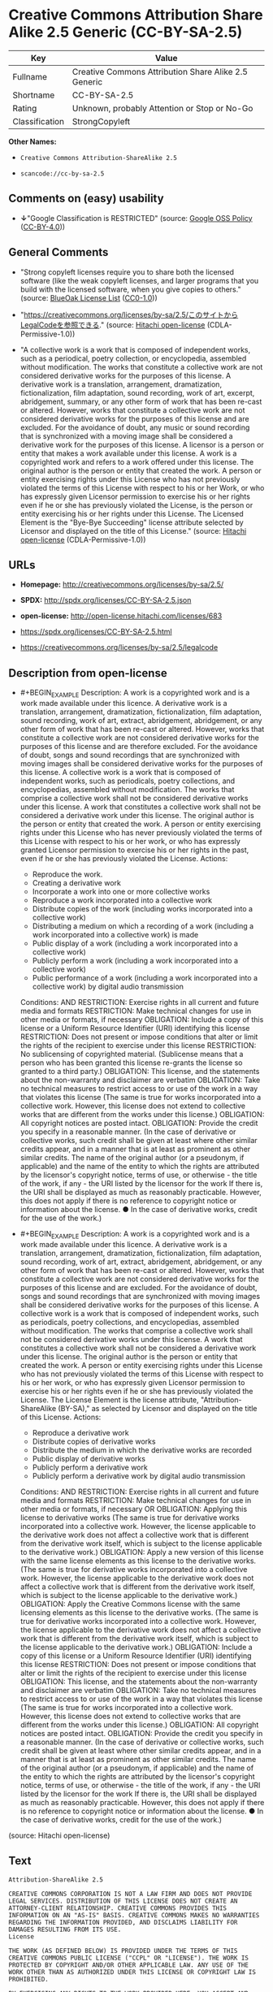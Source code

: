* Creative Commons Attribution Share Alike 2.5 Generic (CC-BY-SA-2.5)

| Key              | Value                                                  |
|------------------+--------------------------------------------------------|
| Fullname         | Creative Commons Attribution Share Alike 2.5 Generic   |
| Shortname        | CC-BY-SA-2.5                                           |
| Rating           | Unknown, probably Attention or Stop or No-Go           |
| Classification   | StrongCopyleft                                         |

*Other Names:*

- =Creative Commons Attribution-ShareAlike 2.5=

- =scancode://cc-by-sa-2.5=

** Comments on (easy) usability

- *↓*"Google Classification is RESTRICTED" (source:
  [[https://opensource.google.com/docs/thirdparty/licenses/][Google OSS
  Policy]]
  ([[https://creativecommons.org/licenses/by/4.0/legalcode][CC-BY-4.0]]))

** General Comments

- "Strong copyleft licenses require you to share both the licensed
  software (like the weak copyleft licenses, and larger programs that
  you build with the licensed software, when you give copies to others."
  (source: [[https://blueoakcouncil.org/copyleft][BlueOak License List]]
  ([[https://raw.githubusercontent.com/blueoakcouncil/blue-oak-list-npm-package/master/LICENSE][CC0-1.0]]))

- "https://creativecommons.org/licenses/by-sa/2.5/このサイトからLegalCodeを参照できる."
  (source: [[https://github.com/Hitachi/open-license][Hitachi
  open-license]] (CDLA-Permissive-1.0))

- "A collective work is a work that is composed of independent works,
  such as a periodical, poetry collection, or encyclopedia, assembled
  without modification. The works that constitute a collective work are
  not considered derivative works for the purposes of this license. A
  derivative work is a translation, arrangement, dramatization,
  fictionalization, film adaptation, sound recording, work of art,
  excerpt, abridgement, summary, or any other form of work that has been
  re-cast or altered. However, works that constitute a collective work
  are not considered derivative works for the purposes of this license
  and are excluded. For the avoidance of doubt, any music or sound
  recording that is synchronized with a moving image shall be considered
  a derivative work for the purposes of this license. A licensor is a
  person or entity that makes a work available under this license. A
  work is a copyrighted work and refers to a work offered under this
  license. The original author is the person or entity that created the
  work. A person or entity exercising rights under this License who has
  not previously violated the terms of this License with respect to his
  or her Work, or who has expressly given Licensor permission to
  exercise his or her rights even if he or she has previously violated
  the License, is the person or entity exercising his or her rights
  under this License. The Licensed Element is the "Bye-Bye Succeeding"
  license attribute selected by Licensor and displayed on the title of
  this License." (source:
  [[https://github.com/Hitachi/open-license][Hitachi open-license]]
  (CDLA-Permissive-1.0))

** URLs

- *Homepage:* http://creativecommons.org/licenses/by-sa/2.5/

- *SPDX:* http://spdx.org/licenses/CC-BY-SA-2.5.json

- *open-license:* http://open-license.hitachi.com/licenses/683

- https://spdx.org/licenses/CC-BY-SA-2.5.html

- https://creativecommons.org/licenses/by-sa/2.5/legalcode

** Description from open-license

- #+BEGIN_EXAMPLE
    Description: A work is a copyrighted work and is a work made available under this licence. A derivative work is a translation, arrangement, dramatization, fictionalization, film adaptation, sound recording, work of art, extract, abridgement, abridgement, or any other form of work that has been re-cast or altered. However, works that constitute a collective work are not considered derivative works for the purposes of this license and are therefore excluded. For the avoidance of doubt, songs and sound recordings that are synchronized with moving images shall be considered derivative works for the purposes of this license. A collective work is a work that is composed of independent works, such as periodicals, poetry collections, and encyclopedias, assembled without modification. The works that comprise a collective work shall not be considered derivative works under this license. A work that constitutes a collective work shall not be considered a derivative work under this license. The original author is the person or entity that created the work. A person or entity exercising rights under this License who has never previously violated the terms of this License with respect to his or her work, or who has expressly granted Licensor permission to exercise his or her rights in the past, even if he or she has previously violated the License.
    Actions:
    - Reproduce the work.
    - Creating a derivative work
    - Incorporate a work into one or more collective works
    - Reproduce a work incorporated into a collective work
    - Distribute copies of the work (including works incorporated into a collective work)
    - Distributing a medium on which a recording of a work (including a work incorporated into a collective work) is made
    - Public display of a work (including a work incorporated into a collective work)
    - Publicly perform a work (including a work incorporated into a collective work)
    - Public performance of a work (including a work incorporated into a collective work) by digital audio transmission

    Conditions:
    AND
      RESTRICTION: Exercise rights in all current and future media and formats
      RESTRICTION: Make technical changes for use in other media or formats, if necessary
      OBLIGATION: Include a copy of this license or a Uniform Resource Identifier (URI) identifying this license
      RESTRICTION: Does not present or impose conditions that alter or limit the rights of the recipient to exercise under this license
      RESTRICTION: No sublicensing of copyrighted material. (Sublicense means that a person who has been granted this license re-grants the license so granted to a third party.)
      OBLIGATION: This license, and the statements about the non-warranty and disclaimer are verbatim
      OBLIGATION: Take no technical measures to restrict access to or use of the work in a way that violates this license (The same is true for works incorporated into a collective work. However, this license does not extend to collective works that are different from the works under this license.)
      OBLIGATION: All copyright notices are posted intact.
      OBLIGATION: Provide the credit you specify in a reasonable manner. (In the case of derivative or collective works, such credit shall be given at least where other similar credits appear, and in a manner that is at least as prominent as other similar credits. The name of the original author (or a pseudonym, if applicable) and the name of the entity to which the rights are attributed by the licensor's copyright notice, terms of use, or otherwise - the title of the work, if any - the URI listed by the licensor for the work If there is, the URI shall be displayed as much as reasonably practicable. However, this does not apply if there is no reference to copyright notice or information about the license. ● In the case of derivative works, credit for the use of the work.)

  #+END_EXAMPLE

- #+BEGIN_EXAMPLE
    Description: A work is a copyrighted work and is a work made available under this licence. A derivative work is a translation, arrangement, dramatization, fictionalization, film adaptation, sound recording, work of art, extract, abridgement, abridgement, or any other form of work that has been re-cast or altered. However, works that constitute a collective work are not considered derivative works for the purposes of this license and are excluded. For the avoidance of doubt, songs and sound recordings that are synchronized with moving images shall be considered derivative works for the purposes of this license. A collective work is a work that is composed of independent works, such as periodicals, poetry collections, and encyclopedias, assembled without modification. The works that comprise a collective work shall not be considered derivative works under this license. A work that constitutes a collective work shall not be considered a derivative work under this license. The original author is the person or entity that created the work. A person or entity exercising rights under this License who has not previously violated the terms of this License with respect to his or her work, or who has expressly given Licensor permission to exercise his or her rights even if he or she has previously violated the License. The License Element is the license attribute, "Attribution-ShareAlike (BY-SA)," as selected by Licensor and displayed on the title of this License.
    Actions:
    - Reproduce a derivative work
    - Distribute copies of derivative works
    - Distribute the medium in which the derivative works are recorded
    - Public display of derivative works
    - Publicly perform a derivative work
    - Publicly perform a derivative work by digital audio transmission

    Conditions:
    AND
      RESTRICTION: Exercise rights in all current and future media and formats
      RESTRICTION: Make technical changes for use in other media or formats, if necessary
      OR
        OBLIGATION: Applying this license to derivative works (The same is true for derivative works incorporated into a collective work. However, the license applicable to the derivative work does not affect a collective work that is different from the derivative work itself, which is subject to the license applicable to the derivative work.)
        OBLIGATION: Apply a new version of this license with the same license elements as this license to the derivative works. (The same is true for derivative works incorporated into a collective work. However, the license applicable to the derivative work does not affect a collective work that is different from the derivative work itself, which is subject to the license applicable to the derivative work.)
        OBLIGATION: Apply the Creative Commons license with the same licensing elements as this license to the derivative works. (The same is true for derivative works incorporated into a collective work. However, the license applicable to the derivative work does not affect a collective work that is different from the derivative work itself, which is subject to the license applicable to the derivative work.)
      OBLIGATION: Include a copy of this license or a Uniform Resource Identifier (URI) identifying this license
      RESTRICTION: Does not present or impose conditions that alter or limit the rights of the recipient to exercise under this license
      OBLIGATION: This license, and the statements about the non-warranty and disclaimer are verbatim
      OBLIGATION: Take no technical measures to restrict access to or use of the work in a way that violates this license (The same is true for works incorporated into a collective work. However, this license does not extend to collective works that are different from the works under this license.)
      OBLIGATION: All copyright notices are posted intact.
      OBLIGATION: Provide the credit you specify in a reasonable manner. (In the case of derivative or collective works, such credit shall be given at least where other similar credits appear, and in a manner that is at least as prominent as other similar credits. The name of the original author (or a pseudonym, if applicable) and the name of the entity to which the rights are attributed by the licensor's copyright notice, terms of use, or otherwise - the title of the work, if any - the URI listed by the licensor for the work If there is, the URI shall be displayed as much as reasonably practicable. However, this does not apply if there is no reference to copyright notice or information about the license. ● In the case of derivative works, credit for the use of the work.)

  #+END_EXAMPLE

(source: Hitachi open-license)

** Text

#+BEGIN_EXAMPLE
  Attribution-ShareAlike 2.5

  CREATIVE COMMONS CORPORATION IS NOT A LAW FIRM AND DOES NOT PROVIDE LEGAL SERVICES. DISTRIBUTION OF THIS LICENSE DOES NOT CREATE AN ATTORNEY-CLIENT RELATIONSHIP. CREATIVE COMMONS PROVIDES THIS INFORMATION ON AN "AS-IS" BASIS. CREATIVE COMMONS MAKES NO WARRANTIES REGARDING THE INFORMATION PROVIDED, AND DISCLAIMS LIABILITY FOR DAMAGES RESULTING FROM ITS USE.
  License

  THE WORK (AS DEFINED BELOW) IS PROVIDED UNDER THE TERMS OF THIS CREATIVE COMMONS PUBLIC LICENSE ("CCPL" OR "LICENSE"). THE WORK IS PROTECTED BY COPYRIGHT AND/OR OTHER APPLICABLE LAW. ANY USE OF THE WORK OTHER THAN AS AUTHORIZED UNDER THIS LICENSE OR COPYRIGHT LAW IS PROHIBITED.

  BY EXERCISING ANY RIGHTS TO THE WORK PROVIDED HERE, YOU ACCEPT AND AGREE TO BE BOUND BY THE TERMS OF THIS LICENSE. THE LICENSOR GRANTS YOU THE RIGHTS CONTAINED HERE IN CONSIDERATION OF YOUR ACCEPTANCE OF SUCH TERMS AND CONDITIONS.

  1. Definitions

  "Collective Work" means a work, such as a periodical issue, anthology or encyclopedia, in which the Work in its entirety in unmodified form, along with a number of other contributions, constituting separate and independent works in themselves, are assembled into a collective whole. A work that constitutes a Collective Work will not be considered a Derivative Work (as defined below) for the purposes of this License.
  "Derivative Work" means a work based upon the Work or upon the Work and other pre-existing works, such as a translation, musical arrangement, dramatization, fictionalization, motion picture version, sound recording, art reproduction, abridgment, condensation, or any other form in which the Work may be recast, transformed, or adapted, except that a work that constitutes a Collective Work will not be considered a Derivative Work for the purpose of this License. For the avoidance of doubt, where the Work is a musical composition or sound recording, the synchronization of the Work in timed-relation with a moving image ("synching") will be considered a Derivative Work for the purpose of this License.
  "Licensor" means the individual or entity that offers the Work under the terms of this License.
  "Original Author" means the individual or entity who created the Work.
  "Work" means the copyrightable work of authorship offered under the terms of this License.
  "You" means an individual or entity exercising rights under this License who has not previously violated the terms of this License with respect to the Work, or who has received express permission from the Licensor to exercise rights under this License despite a previous violation.
  "License Elements" means the following high-level license attributes as selected by Licensor and indicated in the title of this License: Attribution, ShareAlike.
  2. Fair Use Rights. Nothing in this license is intended to reduce, limit, or restrict any rights arising from fair use, first sale or other limitations on the exclusive rights of the copyright owner under copyright law or other applicable laws.

  3. License Grant. Subject to the terms and conditions of this License, Licensor hereby grants You a worldwide, royalty-free, non-exclusive, perpetual (for the duration of the applicable copyright) license to exercise the rights in the Work as stated below:

  to reproduce the Work, to incorporate the Work into one or more Collective Works, and to reproduce the Work as incorporated in the Collective Works;
  to create and reproduce Derivative Works;
  to distribute copies or phonorecords of, display publicly, perform publicly, and perform publicly by means of a digital audio transmission the Work including as incorporated in Collective Works;
  to distribute copies or phonorecords of, display publicly, perform publicly, and perform publicly by means of a digital audio transmission Derivative Works.
  For the avoidance of doubt, where the work is a musical composition:

  Performance Royalties Under Blanket Licenses. Licensor waives the exclusive right to collect, whether individually or via a performance rights society (e.g. ASCAP, BMI, SESAC), royalties for the public performance or public digital performance (e.g. webcast) of the Work.
  Mechanical Rights and Statutory Royalties. Licensor waives the exclusive right to collect, whether individually or via a music rights society or designated agent (e.g. Harry Fox Agency), royalties for any phonorecord You create from the Work ("cover version") and distribute, subject to the compulsory license created by 17 USC Section 115 of the US Copyright Act (or the equivalent in other jurisdictions).
  Webcasting Rights and Statutory Royalties. For the avoidance of doubt, where the Work is a sound recording, Licensor waives the exclusive right to collect, whether individually or via a performance-rights society (e.g. SoundExchange), royalties for the public digital performance (e.g. webcast) of the Work, subject to the compulsory license created by 17 USC Section 114 of the US Copyright Act (or the equivalent in other jurisdictions).
  The above rights may be exercised in all media and formats whether now known or hereafter devised. The above rights include the right to make such modifications as are technically necessary to exercise the rights in other media and formats. All rights not expressly granted by Licensor are hereby reserved.

  4. Restrictions.The license granted in Section 3 above is expressly made subject to and limited by the following restrictions:

  You may distribute, publicly display, publicly perform, or publicly digitally perform the Work only under the terms of this License, and You must include a copy of, or the Uniform Resource Identifier for, this License with every copy or phonorecord of the Work You distribute, publicly display, publicly perform, or publicly digitally perform. You may not offer or impose any terms on the Work that alter or restrict the terms of this License or the recipients' exercise of the rights granted hereunder. You may not sublicense the Work. You must keep intact all notices that refer to this License and to the disclaimer of warranties. You may not distribute, publicly display, publicly perform, or publicly digitally perform the Work with any technological measures that control access or use of the Work in a manner inconsistent with the terms of this License Agreement. The above applies to the Work as incorporated in a Collective Work, but this does not require the Collective Work apart from the Work itself to be made subject to the terms of this License. If You create a Collective Work, upon notice from any Licensor You must, to the extent practicable, remove from the Collective Work any credit as required by clause 4(c), as requested. If You create a Derivative Work, upon notice from any Licensor You must, to the extent practicable, remove from the Derivative Work any credit as required by clause 4(c), as requested.
  You may distribute, publicly display, publicly perform, or publicly digitally perform a Derivative Work only under the terms of this License, a later version of this License with the same License Elements as this License, or a Creative Commons iCommons license that contains the same License Elements as this License (e.g. Attribution-ShareAlike 2.5 Japan). You must include a copy of, or the Uniform Resource Identifier for, this License or other license specified in the previous sentence with every copy or phonorecord of each Derivative Work You distribute, publicly display, publicly perform, or publicly digitally perform. You may not offer or impose any terms on the Derivative Works that alter or restrict the terms of this License or the recipients' exercise of the rights granted hereunder, and You must keep intact all notices that refer to this License and to the disclaimer of warranties. You may not distribute, publicly display, publicly perform, or publicly digitally perform the Derivative Work with any technological measures that control access or use of the Work in a manner inconsistent with the terms of this License Agreement. The above applies to the Derivative Work as incorporated in a Collective Work, but this does not require the Collective Work apart from the Derivative Work itself to be made subject to the terms of this License.
  If you distribute, publicly display, publicly perform, or publicly digitally perform the Work or any Derivative Works or Collective Works, You must keep intact all copyright notices for the Work and provide, reasonable to the medium or means You are utilizing: (i) the name of the Original Author (or pseudonym, if applicable) if supplied, and/or (ii) if the Original Author and/or Licensor designate another party or parties (e.g. a sponsor institute, publishing entity, journal) for attribution in Licensor's copyright notice, terms of service or by other reasonable means, the name of such party or parties; the title of the Work if supplied; to the extent reasonably practicable, the Uniform Resource Identifier, if any, that Licensor specifies to be associated with the Work, unless such URI does not refer to the copyright notice or licensing information for the Work; and in the case of a Derivative Work, a credit identifying the use of the Work in the Derivative Work (e.g., "French translation of the Work by Original Author," or "Screenplay based on original Work by Original Author"). Such credit may be implemented in any reasonable manner; provided, however, that in the case of a Derivative Work or Collective Work, at a minimum such credit will appear where any other comparable authorship credit appears and in a manner at least as prominent as such other comparable authorship credit.
  5. Representations, Warranties and Disclaimer

  UNLESS OTHERWISE AGREED TO BY THE PARTIES IN WRITING, LICENSOR OFFERS THE WORK AS-IS AND MAKES NO REPRESENTATIONS OR WARRANTIES OF ANY KIND CONCERNING THE MATERIALS, EXPRESS, IMPLIED, STATUTORY OR OTHERWISE, INCLUDING, WITHOUT LIMITATION, WARRANTIES OF TITLE, MERCHANTIBILITY, FITNESS FOR A PARTICULAR PURPOSE, NONINFRINGEMENT, OR THE ABSENCE OF LATENT OR OTHER DEFECTS, ACCURACY, OR THE PRESENCE OF ABSENCE OF ERRORS, WHETHER OR NOT DISCOVERABLE. SOME JURISDICTIONS DO NOT ALLOW THE EXCLUSION OF IMPLIED WARRANTIES, SO SUCH EXCLUSION MAY NOT APPLY TO YOU.

  6. Limitation on Liability. EXCEPT TO THE EXTENT REQUIRED BY APPLICABLE LAW, IN NO EVENT WILL LICENSOR BE LIABLE TO YOU ON ANY LEGAL THEORY FOR ANY SPECIAL, INCIDENTAL, CONSEQUENTIAL, PUNITIVE OR EXEMPLARY DAMAGES ARISING OUT OF THIS LICENSE OR THE USE OF THE WORK, EVEN IF LICENSOR HAS BEEN ADVISED OF THE POSSIBILITY OF SUCH DAMAGES.

  7. Termination

  This License and the rights granted hereunder will terminate automatically upon any breach by You of the terms of this License. Individuals or entities who have received Derivative Works or Collective Works from You under this License, however, will not have their licenses terminated provided such individuals or entities remain in full compliance with those licenses. Sections 1, 2, 5, 6, 7, and 8 will survive any termination of this License.
  Subject to the above terms and conditions, the license granted here is perpetual (for the duration of the applicable copyright in the Work). Notwithstanding the above, Licensor reserves the right to release the Work under different license terms or to stop distributing the Work at any time; provided, however that any such election will not serve to withdraw this License (or any other license that has been, or is required to be, granted under the terms of this License), and this License will continue in full force and effect unless terminated as stated above.
  8. Miscellaneous

  Each time You distribute or publicly digitally perform the Work or a Collective Work, the Licensor offers to the recipient a license to the Work on the same terms and conditions as the license granted to You under this License.
  Each time You distribute or publicly digitally perform a Derivative Work, Licensor offers to the recipient a license to the original Work on the same terms and conditions as the license granted to You under this License.
  If any provision of this License is invalid or unenforceable under applicable law, it shall not affect the validity or enforceability of the remainder of the terms of this License, and without further action by the parties to this agreement, such provision shall be reformed to the minimum extent necessary to make such provision valid and enforceable.
  No term or provision of this License shall be deemed waived and no breach consented to unless such waiver or consent shall be in writing and signed by the party to be charged with such waiver or consent.
  This License constitutes the entire agreement between the parties with respect to the Work licensed here. There are no understandings, agreements or representations with respect to the Work not specified here. Licensor shall not be bound by any additional provisions that may appear in any communication from You. This License may not be modified without the mutual written agreement of the Licensor and You.
  Creative Commons is not a party to this License, and makes no warranty whatsoever in connection with the Work. Creative Commons will not be liable to You or any party on any legal theory for any damages whatsoever, including without limitation any general, special, incidental or consequential damages arising in connection to this license. Notwithstanding the foregoing two (2) sentences, if Creative Commons has expressly identified itself as the Licensor hereunder, it shall have all rights and obligations of Licensor.

  Except for the limited purpose of indicating to the public that the Work is licensed under the CCPL, neither party will use the trademark "Creative Commons" or any related trademark or logo of Creative Commons without the prior written consent of Creative Commons. Any permitted use will be in compliance with Creative Commons' then-current trademark usage guidelines, as may be published on its website or otherwise made available upon request from time to time.

  Creative Commons may be contacted at http://creativecommons.org/.
#+END_EXAMPLE

--------------

** Raw Data

*** Facts

- LicenseName

- [[https://blueoakcouncil.org/copyleft][BlueOak License List]]
  ([[https://raw.githubusercontent.com/blueoakcouncil/blue-oak-list-npm-package/master/LICENSE][CC0-1.0]])

- [[https://opensource.google.com/docs/thirdparty/licenses/][Google OSS
  Policy]]
  ([[https://creativecommons.org/licenses/by/4.0/legalcode][CC-BY-4.0]])

- [[https://github.com/Hitachi/open-license][Hitachi open-license]]
  (CDLA-Permissive-1.0)

- [[https://spdx.org/licenses/CC-BY-SA-2.5.html][SPDX]] (all data [in
  this repository] is generated)

- [[https://github.com/nexB/scancode-toolkit/blob/develop/src/licensedcode/data/licenses/cc-by-sa-2.5.yml][Scancode]]
  (CC0-1.0)

*** Raw JSON

#+BEGIN_EXAMPLE
  {
      "__impliedNames": [
          "CC-BY-SA-2.5",
          "Creative Commons Attribution Share Alike 2.5 Generic",
          "Creative Commons Attribution-ShareAlike 2.5",
          "scancode://cc-by-sa-2.5"
      ],
      "__impliedId": "CC-BY-SA-2.5",
      "__impliedAmbiguousNames": [
          "Creative Commons Attribution Share Alike"
      ],
      "__impliedComments": [
          [
              "BlueOak License List",
              [
                  "Strong copyleft licenses require you to share both the licensed software (like the weak copyleft licenses, and larger programs that you build with the licensed software, when you give copies to others."
              ]
          ],
          [
              "Hitachi open-license",
              [
                  "https://creativecommons.org/licenses/by-sa/2.5/ãã®ãµã¤ãããLegalCodeãåç§ã§ãã.",
                  "A collective work is a work that is composed of independent works, such as a periodical, poetry collection, or encyclopedia, assembled without modification. The works that constitute a collective work are not considered derivative works for the purposes of this license. A derivative work is a translation, arrangement, dramatization, fictionalization, film adaptation, sound recording, work of art, excerpt, abridgement, summary, or any other form of work that has been re-cast or altered. However, works that constitute a collective work are not considered derivative works for the purposes of this license and are excluded. For the avoidance of doubt, any music or sound recording that is synchronized with a moving image shall be considered a derivative work for the purposes of this license. A licensor is a person or entity that makes a work available under this license. A work is a copyrighted work and refers to a work offered under this license. The original author is the person or entity that created the work. A person or entity exercising rights under this License who has not previously violated the terms of this License with respect to his or her Work, or who has expressly given Licensor permission to exercise his or her rights even if he or she has previously violated the License, is the person or entity exercising his or her rights under this License. The Licensed Element is the \"Bye-Bye Succeeding\" license attribute selected by Licensor and displayed on the title of this License."
              ]
          ]
      ],
      "facts": {
          "LicenseName": {
              "implications": {
                  "__impliedNames": [
                      "CC-BY-SA-2.5"
                  ],
                  "__impliedId": "CC-BY-SA-2.5"
              },
              "shortname": "CC-BY-SA-2.5",
              "otherNames": []
          },
          "SPDX": {
              "isSPDXLicenseDeprecated": false,
              "spdxFullName": "Creative Commons Attribution Share Alike 2.5 Generic",
              "spdxDetailsURL": "http://spdx.org/licenses/CC-BY-SA-2.5.json",
              "_sourceURL": "https://spdx.org/licenses/CC-BY-SA-2.5.html",
              "spdxLicIsOSIApproved": false,
              "spdxSeeAlso": [
                  "https://creativecommons.org/licenses/by-sa/2.5/legalcode"
              ],
              "_implications": {
                  "__impliedNames": [
                      "CC-BY-SA-2.5",
                      "Creative Commons Attribution Share Alike 2.5 Generic"
                  ],
                  "__impliedId": "CC-BY-SA-2.5",
                  "__isOsiApproved": false,
                  "__impliedURLs": [
                      [
                          "SPDX",
                          "http://spdx.org/licenses/CC-BY-SA-2.5.json"
                      ],
                      [
                          null,
                          "https://creativecommons.org/licenses/by-sa/2.5/legalcode"
                      ]
                  ]
              },
              "spdxLicenseId": "CC-BY-SA-2.5"
          },
          "Scancode": {
              "otherUrls": [
                  "https://creativecommons.org/licenses/by-sa/2.5/legalcode"
              ],
              "homepageUrl": "http://creativecommons.org/licenses/by-sa/2.5/",
              "shortName": "CC-BY-SA-2.5",
              "textUrls": null,
              "text": "Attribution-ShareAlike 2.5\n\nCREATIVE COMMONS CORPORATION IS NOT A LAW FIRM AND DOES NOT PROVIDE LEGAL SERVICES. DISTRIBUTION OF THIS LICENSE DOES NOT CREATE AN ATTORNEY-CLIENT RELATIONSHIP. CREATIVE COMMONS PROVIDES THIS INFORMATION ON AN \"AS-IS\" BASIS. CREATIVE COMMONS MAKES NO WARRANTIES REGARDING THE INFORMATION PROVIDED, AND DISCLAIMS LIABILITY FOR DAMAGES RESULTING FROM ITS USE.\nLicense\n\nTHE WORK (AS DEFINED BELOW) IS PROVIDED UNDER THE TERMS OF THIS CREATIVE COMMONS PUBLIC LICENSE (\"CCPL\" OR \"LICENSE\"). THE WORK IS PROTECTED BY COPYRIGHT AND/OR OTHER APPLICABLE LAW. ANY USE OF THE WORK OTHER THAN AS AUTHORIZED UNDER THIS LICENSE OR COPYRIGHT LAW IS PROHIBITED.\n\nBY EXERCISING ANY RIGHTS TO THE WORK PROVIDED HERE, YOU ACCEPT AND AGREE TO BE BOUND BY THE TERMS OF THIS LICENSE. THE LICENSOR GRANTS YOU THE RIGHTS CONTAINED HERE IN CONSIDERATION OF YOUR ACCEPTANCE OF SUCH TERMS AND CONDITIONS.\n\n1. Definitions\n\n\"Collective Work\" means a work, such as a periodical issue, anthology or encyclopedia, in which the Work in its entirety in unmodified form, along with a number of other contributions, constituting separate and independent works in themselves, are assembled into a collective whole. A work that constitutes a Collective Work will not be considered a Derivative Work (as defined below) for the purposes of this License.\n\"Derivative Work\" means a work based upon the Work or upon the Work and other pre-existing works, such as a translation, musical arrangement, dramatization, fictionalization, motion picture version, sound recording, art reproduction, abridgment, condensation, or any other form in which the Work may be recast, transformed, or adapted, except that a work that constitutes a Collective Work will not be considered a Derivative Work for the purpose of this License. For the avoidance of doubt, where the Work is a musical composition or sound recording, the synchronization of the Work in timed-relation with a moving image (\"synching\") will be considered a Derivative Work for the purpose of this License.\n\"Licensor\" means the individual or entity that offers the Work under the terms of this License.\n\"Original Author\" means the individual or entity who created the Work.\n\"Work\" means the copyrightable work of authorship offered under the terms of this License.\n\"You\" means an individual or entity exercising rights under this License who has not previously violated the terms of this License with respect to the Work, or who has received express permission from the Licensor to exercise rights under this License despite a previous violation.\n\"License Elements\" means the following high-level license attributes as selected by Licensor and indicated in the title of this License: Attribution, ShareAlike.\n2. Fair Use Rights. Nothing in this license is intended to reduce, limit, or restrict any rights arising from fair use, first sale or other limitations on the exclusive rights of the copyright owner under copyright law or other applicable laws.\n\n3. License Grant. Subject to the terms and conditions of this License, Licensor hereby grants You a worldwide, royalty-free, non-exclusive, perpetual (for the duration of the applicable copyright) license to exercise the rights in the Work as stated below:\n\nto reproduce the Work, to incorporate the Work into one or more Collective Works, and to reproduce the Work as incorporated in the Collective Works;\nto create and reproduce Derivative Works;\nto distribute copies or phonorecords of, display publicly, perform publicly, and perform publicly by means of a digital audio transmission the Work including as incorporated in Collective Works;\nto distribute copies or phonorecords of, display publicly, perform publicly, and perform publicly by means of a digital audio transmission Derivative Works.\nFor the avoidance of doubt, where the work is a musical composition:\n\nPerformance Royalties Under Blanket Licenses. Licensor waives the exclusive right to collect, whether individually or via a performance rights society (e.g. ASCAP, BMI, SESAC), royalties for the public performance or public digital performance (e.g. webcast) of the Work.\nMechanical Rights and Statutory Royalties. Licensor waives the exclusive right to collect, whether individually or via a music rights society or designated agent (e.g. Harry Fox Agency), royalties for any phonorecord You create from the Work (\"cover version\") and distribute, subject to the compulsory license created by 17 USC Section 115 of the US Copyright Act (or the equivalent in other jurisdictions).\nWebcasting Rights and Statutory Royalties. For the avoidance of doubt, where the Work is a sound recording, Licensor waives the exclusive right to collect, whether individually or via a performance-rights society (e.g. SoundExchange), royalties for the public digital performance (e.g. webcast) of the Work, subject to the compulsory license created by 17 USC Section 114 of the US Copyright Act (or the equivalent in other jurisdictions).\nThe above rights may be exercised in all media and formats whether now known or hereafter devised. The above rights include the right to make such modifications as are technically necessary to exercise the rights in other media and formats. All rights not expressly granted by Licensor are hereby reserved.\n\n4. Restrictions.The license granted in Section 3 above is expressly made subject to and limited by the following restrictions:\n\nYou may distribute, publicly display, publicly perform, or publicly digitally perform the Work only under the terms of this License, and You must include a copy of, or the Uniform Resource Identifier for, this License with every copy or phonorecord of the Work You distribute, publicly display, publicly perform, or publicly digitally perform. You may not offer or impose any terms on the Work that alter or restrict the terms of this License or the recipients' exercise of the rights granted hereunder. You may not sublicense the Work. You must keep intact all notices that refer to this License and to the disclaimer of warranties. You may not distribute, publicly display, publicly perform, or publicly digitally perform the Work with any technological measures that control access or use of the Work in a manner inconsistent with the terms of this License Agreement. The above applies to the Work as incorporated in a Collective Work, but this does not require the Collective Work apart from the Work itself to be made subject to the terms of this License. If You create a Collective Work, upon notice from any Licensor You must, to the extent practicable, remove from the Collective Work any credit as required by clause 4(c), as requested. If You create a Derivative Work, upon notice from any Licensor You must, to the extent practicable, remove from the Derivative Work any credit as required by clause 4(c), as requested.\nYou may distribute, publicly display, publicly perform, or publicly digitally perform a Derivative Work only under the terms of this License, a later version of this License with the same License Elements as this License, or a Creative Commons iCommons license that contains the same License Elements as this License (e.g. Attribution-ShareAlike 2.5 Japan). You must include a copy of, or the Uniform Resource Identifier for, this License or other license specified in the previous sentence with every copy or phonorecord of each Derivative Work You distribute, publicly display, publicly perform, or publicly digitally perform. You may not offer or impose any terms on the Derivative Works that alter or restrict the terms of this License or the recipients' exercise of the rights granted hereunder, and You must keep intact all notices that refer to this License and to the disclaimer of warranties. You may not distribute, publicly display, publicly perform, or publicly digitally perform the Derivative Work with any technological measures that control access or use of the Work in a manner inconsistent with the terms of this License Agreement. The above applies to the Derivative Work as incorporated in a Collective Work, but this does not require the Collective Work apart from the Derivative Work itself to be made subject to the terms of this License.\nIf you distribute, publicly display, publicly perform, or publicly digitally perform the Work or any Derivative Works or Collective Works, You must keep intact all copyright notices for the Work and provide, reasonable to the medium or means You are utilizing: (i) the name of the Original Author (or pseudonym, if applicable) if supplied, and/or (ii) if the Original Author and/or Licensor designate another party or parties (e.g. a sponsor institute, publishing entity, journal) for attribution in Licensor's copyright notice, terms of service or by other reasonable means, the name of such party or parties; the title of the Work if supplied; to the extent reasonably practicable, the Uniform Resource Identifier, if any, that Licensor specifies to be associated with the Work, unless such URI does not refer to the copyright notice or licensing information for the Work; and in the case of a Derivative Work, a credit identifying the use of the Work in the Derivative Work (e.g., \"French translation of the Work by Original Author,\" or \"Screenplay based on original Work by Original Author\"). Such credit may be implemented in any reasonable manner; provided, however, that in the case of a Derivative Work or Collective Work, at a minimum such credit will appear where any other comparable authorship credit appears and in a manner at least as prominent as such other comparable authorship credit.\n5. Representations, Warranties and Disclaimer\n\nUNLESS OTHERWISE AGREED TO BY THE PARTIES IN WRITING, LICENSOR OFFERS THE WORK AS-IS AND MAKES NO REPRESENTATIONS OR WARRANTIES OF ANY KIND CONCERNING THE MATERIALS, EXPRESS, IMPLIED, STATUTORY OR OTHERWISE, INCLUDING, WITHOUT LIMITATION, WARRANTIES OF TITLE, MERCHANTIBILITY, FITNESS FOR A PARTICULAR PURPOSE, NONINFRINGEMENT, OR THE ABSENCE OF LATENT OR OTHER DEFECTS, ACCURACY, OR THE PRESENCE OF ABSENCE OF ERRORS, WHETHER OR NOT DISCOVERABLE. SOME JURISDICTIONS DO NOT ALLOW THE EXCLUSION OF IMPLIED WARRANTIES, SO SUCH EXCLUSION MAY NOT APPLY TO YOU.\n\n6. Limitation on Liability. EXCEPT TO THE EXTENT REQUIRED BY APPLICABLE LAW, IN NO EVENT WILL LICENSOR BE LIABLE TO YOU ON ANY LEGAL THEORY FOR ANY SPECIAL, INCIDENTAL, CONSEQUENTIAL, PUNITIVE OR EXEMPLARY DAMAGES ARISING OUT OF THIS LICENSE OR THE USE OF THE WORK, EVEN IF LICENSOR HAS BEEN ADVISED OF THE POSSIBILITY OF SUCH DAMAGES.\n\n7. Termination\n\nThis License and the rights granted hereunder will terminate automatically upon any breach by You of the terms of this License. Individuals or entities who have received Derivative Works or Collective Works from You under this License, however, will not have their licenses terminated provided such individuals or entities remain in full compliance with those licenses. Sections 1, 2, 5, 6, 7, and 8 will survive any termination of this License.\nSubject to the above terms and conditions, the license granted here is perpetual (for the duration of the applicable copyright in the Work). Notwithstanding the above, Licensor reserves the right to release the Work under different license terms or to stop distributing the Work at any time; provided, however that any such election will not serve to withdraw this License (or any other license that has been, or is required to be, granted under the terms of this License), and this License will continue in full force and effect unless terminated as stated above.\n8. Miscellaneous\n\nEach time You distribute or publicly digitally perform the Work or a Collective Work, the Licensor offers to the recipient a license to the Work on the same terms and conditions as the license granted to You under this License.\nEach time You distribute or publicly digitally perform a Derivative Work, Licensor offers to the recipient a license to the original Work on the same terms and conditions as the license granted to You under this License.\nIf any provision of this License is invalid or unenforceable under applicable law, it shall not affect the validity or enforceability of the remainder of the terms of this License, and without further action by the parties to this agreement, such provision shall be reformed to the minimum extent necessary to make such provision valid and enforceable.\nNo term or provision of this License shall be deemed waived and no breach consented to unless such waiver or consent shall be in writing and signed by the party to be charged with such waiver or consent.\nThis License constitutes the entire agreement between the parties with respect to the Work licensed here. There are no understandings, agreements or representations with respect to the Work not specified here. Licensor shall not be bound by any additional provisions that may appear in any communication from You. This License may not be modified without the mutual written agreement of the Licensor and You.\nCreative Commons is not a party to this License, and makes no warranty whatsoever in connection with the Work. Creative Commons will not be liable to You or any party on any legal theory for any damages whatsoever, including without limitation any general, special, incidental or consequential damages arising in connection to this license. Notwithstanding the foregoing two (2) sentences, if Creative Commons has expressly identified itself as the Licensor hereunder, it shall have all rights and obligations of Licensor.\n\nExcept for the limited purpose of indicating to the public that the Work is licensed under the CCPL, neither party will use the trademark \"Creative Commons\" or any related trademark or logo of Creative Commons without the prior written consent of Creative Commons. Any permitted use will be in compliance with Creative Commons' then-current trademark usage guidelines, as may be published on its website or otherwise made available upon request from time to time.\n\nCreative Commons may be contacted at http://creativecommons.org/.",
              "category": "Copyleft Limited",
              "osiUrl": null,
              "owner": "Creative Commons",
              "_sourceURL": "https://github.com/nexB/scancode-toolkit/blob/develop/src/licensedcode/data/licenses/cc-by-sa-2.5.yml",
              "key": "cc-by-sa-2.5",
              "name": "Creative Commons Attribution Share Alike License 2.5",
              "spdxId": "CC-BY-SA-2.5",
              "notes": null,
              "_implications": {
                  "__impliedNames": [
                      "scancode://cc-by-sa-2.5",
                      "CC-BY-SA-2.5",
                      "CC-BY-SA-2.5"
                  ],
                  "__impliedId": "CC-BY-SA-2.5",
                  "__impliedCopyleft": [
                      [
                          "Scancode",
                          "WeakCopyleft"
                      ]
                  ],
                  "__calculatedCopyleft": "WeakCopyleft",
                  "__impliedText": "Attribution-ShareAlike 2.5\n\nCREATIVE COMMONS CORPORATION IS NOT A LAW FIRM AND DOES NOT PROVIDE LEGAL SERVICES. DISTRIBUTION OF THIS LICENSE DOES NOT CREATE AN ATTORNEY-CLIENT RELATIONSHIP. CREATIVE COMMONS PROVIDES THIS INFORMATION ON AN \"AS-IS\" BASIS. CREATIVE COMMONS MAKES NO WARRANTIES REGARDING THE INFORMATION PROVIDED, AND DISCLAIMS LIABILITY FOR DAMAGES RESULTING FROM ITS USE.\nLicense\n\nTHE WORK (AS DEFINED BELOW) IS PROVIDED UNDER THE TERMS OF THIS CREATIVE COMMONS PUBLIC LICENSE (\"CCPL\" OR \"LICENSE\"). THE WORK IS PROTECTED BY COPYRIGHT AND/OR OTHER APPLICABLE LAW. ANY USE OF THE WORK OTHER THAN AS AUTHORIZED UNDER THIS LICENSE OR COPYRIGHT LAW IS PROHIBITED.\n\nBY EXERCISING ANY RIGHTS TO THE WORK PROVIDED HERE, YOU ACCEPT AND AGREE TO BE BOUND BY THE TERMS OF THIS LICENSE. THE LICENSOR GRANTS YOU THE RIGHTS CONTAINED HERE IN CONSIDERATION OF YOUR ACCEPTANCE OF SUCH TERMS AND CONDITIONS.\n\n1. Definitions\n\n\"Collective Work\" means a work, such as a periodical issue, anthology or encyclopedia, in which the Work in its entirety in unmodified form, along with a number of other contributions, constituting separate and independent works in themselves, are assembled into a collective whole. A work that constitutes a Collective Work will not be considered a Derivative Work (as defined below) for the purposes of this License.\n\"Derivative Work\" means a work based upon the Work or upon the Work and other pre-existing works, such as a translation, musical arrangement, dramatization, fictionalization, motion picture version, sound recording, art reproduction, abridgment, condensation, or any other form in which the Work may be recast, transformed, or adapted, except that a work that constitutes a Collective Work will not be considered a Derivative Work for the purpose of this License. For the avoidance of doubt, where the Work is a musical composition or sound recording, the synchronization of the Work in timed-relation with a moving image (\"synching\") will be considered a Derivative Work for the purpose of this License.\n\"Licensor\" means the individual or entity that offers the Work under the terms of this License.\n\"Original Author\" means the individual or entity who created the Work.\n\"Work\" means the copyrightable work of authorship offered under the terms of this License.\n\"You\" means an individual or entity exercising rights under this License who has not previously violated the terms of this License with respect to the Work, or who has received express permission from the Licensor to exercise rights under this License despite a previous violation.\n\"License Elements\" means the following high-level license attributes as selected by Licensor and indicated in the title of this License: Attribution, ShareAlike.\n2. Fair Use Rights. Nothing in this license is intended to reduce, limit, or restrict any rights arising from fair use, first sale or other limitations on the exclusive rights of the copyright owner under copyright law or other applicable laws.\n\n3. License Grant. Subject to the terms and conditions of this License, Licensor hereby grants You a worldwide, royalty-free, non-exclusive, perpetual (for the duration of the applicable copyright) license to exercise the rights in the Work as stated below:\n\nto reproduce the Work, to incorporate the Work into one or more Collective Works, and to reproduce the Work as incorporated in the Collective Works;\nto create and reproduce Derivative Works;\nto distribute copies or phonorecords of, display publicly, perform publicly, and perform publicly by means of a digital audio transmission the Work including as incorporated in Collective Works;\nto distribute copies or phonorecords of, display publicly, perform publicly, and perform publicly by means of a digital audio transmission Derivative Works.\nFor the avoidance of doubt, where the work is a musical composition:\n\nPerformance Royalties Under Blanket Licenses. Licensor waives the exclusive right to collect, whether individually or via a performance rights society (e.g. ASCAP, BMI, SESAC), royalties for the public performance or public digital performance (e.g. webcast) of the Work.\nMechanical Rights and Statutory Royalties. Licensor waives the exclusive right to collect, whether individually or via a music rights society or designated agent (e.g. Harry Fox Agency), royalties for any phonorecord You create from the Work (\"cover version\") and distribute, subject to the compulsory license created by 17 USC Section 115 of the US Copyright Act (or the equivalent in other jurisdictions).\nWebcasting Rights and Statutory Royalties. For the avoidance of doubt, where the Work is a sound recording, Licensor waives the exclusive right to collect, whether individually or via a performance-rights society (e.g. SoundExchange), royalties for the public digital performance (e.g. webcast) of the Work, subject to the compulsory license created by 17 USC Section 114 of the US Copyright Act (or the equivalent in other jurisdictions).\nThe above rights may be exercised in all media and formats whether now known or hereafter devised. The above rights include the right to make such modifications as are technically necessary to exercise the rights in other media and formats. All rights not expressly granted by Licensor are hereby reserved.\n\n4. Restrictions.The license granted in Section 3 above is expressly made subject to and limited by the following restrictions:\n\nYou may distribute, publicly display, publicly perform, or publicly digitally perform the Work only under the terms of this License, and You must include a copy of, or the Uniform Resource Identifier for, this License with every copy or phonorecord of the Work You distribute, publicly display, publicly perform, or publicly digitally perform. You may not offer or impose any terms on the Work that alter or restrict the terms of this License or the recipients' exercise of the rights granted hereunder. You may not sublicense the Work. You must keep intact all notices that refer to this License and to the disclaimer of warranties. You may not distribute, publicly display, publicly perform, or publicly digitally perform the Work with any technological measures that control access or use of the Work in a manner inconsistent with the terms of this License Agreement. The above applies to the Work as incorporated in a Collective Work, but this does not require the Collective Work apart from the Work itself to be made subject to the terms of this License. If You create a Collective Work, upon notice from any Licensor You must, to the extent practicable, remove from the Collective Work any credit as required by clause 4(c), as requested. If You create a Derivative Work, upon notice from any Licensor You must, to the extent practicable, remove from the Derivative Work any credit as required by clause 4(c), as requested.\nYou may distribute, publicly display, publicly perform, or publicly digitally perform a Derivative Work only under the terms of this License, a later version of this License with the same License Elements as this License, or a Creative Commons iCommons license that contains the same License Elements as this License (e.g. Attribution-ShareAlike 2.5 Japan). You must include a copy of, or the Uniform Resource Identifier for, this License or other license specified in the previous sentence with every copy or phonorecord of each Derivative Work You distribute, publicly display, publicly perform, or publicly digitally perform. You may not offer or impose any terms on the Derivative Works that alter or restrict the terms of this License or the recipients' exercise of the rights granted hereunder, and You must keep intact all notices that refer to this License and to the disclaimer of warranties. You may not distribute, publicly display, publicly perform, or publicly digitally perform the Derivative Work with any technological measures that control access or use of the Work in a manner inconsistent with the terms of this License Agreement. The above applies to the Derivative Work as incorporated in a Collective Work, but this does not require the Collective Work apart from the Derivative Work itself to be made subject to the terms of this License.\nIf you distribute, publicly display, publicly perform, or publicly digitally perform the Work or any Derivative Works or Collective Works, You must keep intact all copyright notices for the Work and provide, reasonable to the medium or means You are utilizing: (i) the name of the Original Author (or pseudonym, if applicable) if supplied, and/or (ii) if the Original Author and/or Licensor designate another party or parties (e.g. a sponsor institute, publishing entity, journal) for attribution in Licensor's copyright notice, terms of service or by other reasonable means, the name of such party or parties; the title of the Work if supplied; to the extent reasonably practicable, the Uniform Resource Identifier, if any, that Licensor specifies to be associated with the Work, unless such URI does not refer to the copyright notice or licensing information for the Work; and in the case of a Derivative Work, a credit identifying the use of the Work in the Derivative Work (e.g., \"French translation of the Work by Original Author,\" or \"Screenplay based on original Work by Original Author\"). Such credit may be implemented in any reasonable manner; provided, however, that in the case of a Derivative Work or Collective Work, at a minimum such credit will appear where any other comparable authorship credit appears and in a manner at least as prominent as such other comparable authorship credit.\n5. Representations, Warranties and Disclaimer\n\nUNLESS OTHERWISE AGREED TO BY THE PARTIES IN WRITING, LICENSOR OFFERS THE WORK AS-IS AND MAKES NO REPRESENTATIONS OR WARRANTIES OF ANY KIND CONCERNING THE MATERIALS, EXPRESS, IMPLIED, STATUTORY OR OTHERWISE, INCLUDING, WITHOUT LIMITATION, WARRANTIES OF TITLE, MERCHANTIBILITY, FITNESS FOR A PARTICULAR PURPOSE, NONINFRINGEMENT, OR THE ABSENCE OF LATENT OR OTHER DEFECTS, ACCURACY, OR THE PRESENCE OF ABSENCE OF ERRORS, WHETHER OR NOT DISCOVERABLE. SOME JURISDICTIONS DO NOT ALLOW THE EXCLUSION OF IMPLIED WARRANTIES, SO SUCH EXCLUSION MAY NOT APPLY TO YOU.\n\n6. Limitation on Liability. EXCEPT TO THE EXTENT REQUIRED BY APPLICABLE LAW, IN NO EVENT WILL LICENSOR BE LIABLE TO YOU ON ANY LEGAL THEORY FOR ANY SPECIAL, INCIDENTAL, CONSEQUENTIAL, PUNITIVE OR EXEMPLARY DAMAGES ARISING OUT OF THIS LICENSE OR THE USE OF THE WORK, EVEN IF LICENSOR HAS BEEN ADVISED OF THE POSSIBILITY OF SUCH DAMAGES.\n\n7. Termination\n\nThis License and the rights granted hereunder will terminate automatically upon any breach by You of the terms of this License. Individuals or entities who have received Derivative Works or Collective Works from You under this License, however, will not have their licenses terminated provided such individuals or entities remain in full compliance with those licenses. Sections 1, 2, 5, 6, 7, and 8 will survive any termination of this License.\nSubject to the above terms and conditions, the license granted here is perpetual (for the duration of the applicable copyright in the Work). Notwithstanding the above, Licensor reserves the right to release the Work under different license terms or to stop distributing the Work at any time; provided, however that any such election will not serve to withdraw this License (or any other license that has been, or is required to be, granted under the terms of this License), and this License will continue in full force and effect unless terminated as stated above.\n8. Miscellaneous\n\nEach time You distribute or publicly digitally perform the Work or a Collective Work, the Licensor offers to the recipient a license to the Work on the same terms and conditions as the license granted to You under this License.\nEach time You distribute or publicly digitally perform a Derivative Work, Licensor offers to the recipient a license to the original Work on the same terms and conditions as the license granted to You under this License.\nIf any provision of this License is invalid or unenforceable under applicable law, it shall not affect the validity or enforceability of the remainder of the terms of this License, and without further action by the parties to this agreement, such provision shall be reformed to the minimum extent necessary to make such provision valid and enforceable.\nNo term or provision of this License shall be deemed waived and no breach consented to unless such waiver or consent shall be in writing and signed by the party to be charged with such waiver or consent.\nThis License constitutes the entire agreement between the parties with respect to the Work licensed here. There are no understandings, agreements or representations with respect to the Work not specified here. Licensor shall not be bound by any additional provisions that may appear in any communication from You. This License may not be modified without the mutual written agreement of the Licensor and You.\nCreative Commons is not a party to this License, and makes no warranty whatsoever in connection with the Work. Creative Commons will not be liable to You or any party on any legal theory for any damages whatsoever, including without limitation any general, special, incidental or consequential damages arising in connection to this license. Notwithstanding the foregoing two (2) sentences, if Creative Commons has expressly identified itself as the Licensor hereunder, it shall have all rights and obligations of Licensor.\n\nExcept for the limited purpose of indicating to the public that the Work is licensed under the CCPL, neither party will use the trademark \"Creative Commons\" or any related trademark or logo of Creative Commons without the prior written consent of Creative Commons. Any permitted use will be in compliance with Creative Commons' then-current trademark usage guidelines, as may be published on its website or otherwise made available upon request from time to time.\n\nCreative Commons may be contacted at http://creativecommons.org/.",
                  "__impliedURLs": [
                      [
                          "Homepage",
                          "http://creativecommons.org/licenses/by-sa/2.5/"
                      ],
                      [
                          null,
                          "https://creativecommons.org/licenses/by-sa/2.5/legalcode"
                      ]
                  ]
              }
          },
          "Hitachi open-license": {
              "summary": "https://creativecommons.org/licenses/by-sa/2.5/ãã®ãµã¤ãããLegalCodeãåç§ã§ãã.",
              "notices": [
                  {
                      "content": "No rights arising from fair use, exhaustion of rights, or restrictions by copyright law or the exclusive rights of the copyright holder under applicable law will be diminished or limited by this license."
                  },
                  {
                      "content": "No waiver of any of the provisions of this license, in whole or in part, or acceptance of any breach thereof may be made unless it is in writing and signed by the party responsible for pursuing such waiver or acceptance."
                  },
                  {
                      "content": "The invalidity or unenforceability of any provision of such license under applicable law shall not affect the validity or enforceability of any other part of such license. Without further action by the parties in this regard, the provision shall be amended to the minimum extent necessary to make it valid and enforceable."
                  },
                  {
                      "content": "This license will continue for the duration of the applicable copyright for as long as you comply with this license. Notwithstanding the foregoing, the Licensor reserves the right to release the Work under a different license or to discontinue distribution of the Work. The exercise of such right by the Licensor shall not terminate the rights granted by this License."
                  },
                  {
                      "content": "Any violation of this license shall automatically terminate all rights under this license. However, the obligations of the offending party under this license and the license to the person or entity receiving the derivative or collective work distributed by the offending party shall remain in force."
                  },
                  {
                      "content": "Under no legal theory shall Licensor be liable for any special, incidental, consequential, or punitive damages arising out of this license or use of the Works, even if Licensor has been advised of the possibility of such damages, unless otherwise ordered by applicable law. It shall not pursue responsibility."
                  },
                  {
                      "content": "the work is provided by licensor \"as-is\" and without warranty of any kind, whether express, implied, statutory or otherwise, unless otherwise agreed to in writing. the warranties herein include, but are not limited to, warranties of title, commercial availability, fitness for a particular purpose, and non-infringement, for any cause whatsoever, regardless of the cause of the damage caused.",
                      "description": "There is no guarantee."
                  },
                  {
                      "content": "If requested by the Licensor, the author or other credit required by this license will be removed from the collective or derivative works to the extent feasible."
                  },
                  {
                      "content": "All rights not expressly granted by the Licensor are reserved."
                  },
                  {
                      "content": "If the work is a sound recording, the licensor waives the right to collect royalties for digitizing and publicly performing the work pursuant to a license under Section 114 of the U.S. Copyright Act (or its equivalent in other jurisdictions)."
                  },
                  {
                      "content": "If the work is a musical composition, the licensor waives the right to collect royalties on the public performance of the work, or on the public performance of the work in digital form, as in a webcast. Licensor also waives the right to collect royalties for the media and distribution of sound recordings (so-called cover versions) made from the work pursuant to a license under Section 115 of the Copyright Act (or its equivalent in other jurisdictions)."
                  },
                  {
                      "content": "This license is the final and exclusive agreement with respect to the Work and there is no other agreement. This license may not be modified without mutual written agreement between Licensor and the Licensee."
                  }
              ],
              "_sourceURL": "http://open-license.hitachi.com/licenses/683",
              "content": "Attribution-ShareAlike 2.5\n\nCREATIVE COMMONS CORPORATION IS NOT A LAW FIRM AND DOES NOT PROVIDE LEGAL SERVICES. DISTRIBUTION OF THIS LICENSE DOES NOT CREATE AN ATTORNEY-CLIENT RELATIONSHIP. CREATIVE COMMONS PROVIDES THIS INFORMATION ON AN \"AS-IS\" BASIS. CREATIVE COMMONS MAKES NO WARRANTIES REGARDING THE INFORMATION PROVIDED, AND DISCLAIMS LIABILITY FOR DAMAGES RESULTING FROM ITS USE.\n\nLicense \n\nTHE WORK (AS DEFINED BELOW) IS PROVIDED UNDER THE TERMS OF THIS CREATIVE COMMONS PUBLIC LICENSE (\"CCPL\" OR \"LICENSE\"). THE WORK IS PROTECTED BY COPYRIGHT AND/OR OTHER APPLICABLE LAW. ANY USE OF THE WORK OTHER THAN AS AUTHORIZED UNDER THIS LICENSE OR COPYRIGHT LAW IS PROHIBITED. \n\nBY EXERCISING ANY RIGHTS TO THE WORK PROVIDED HERE, YOU ACCEPT AND AGREE TO BE BOUND BY THE TERMS OF THIS LICENSE. THE LICENSOR GRANTS YOU THE RIGHTS CONTAINED HERE IN CONSIDERATION OF YOUR ACCEPTANCE OF SUCH TERMS AND CONDITIONS. \n\n1. Definitions \n\n    a. \"Collective Work\" means a work, such as a periodical issue, anthology or encyclopedia, in which the Work in its entirety in unmodified form, along with a number of other contributions, constituting separate and independent works in themselves, are assembled into a collective whole. A work that constitutes a Collective Work will not be considered a Derivative Work (as defined below) for the purposes of this License. \n\n    b. \"Derivative Work\" means a work based upon the Work or upon the Work and other pre-existing works, such as a translation, musical arrangement, dramatization, fictionalization, motion picture version, sound recording, art reproduction, abridgment, condensation, or any other form in which the Work may be recast, transformed, or adapted, except that a work that constitutes a Collective Work will not be considered a Derivative Work for the purpose of this License. For the avoidance of doubt, where the Work is a musical composition or sound recording, the synchronization of the Work in timed-relation with a moving image (\"synching\") will be considered a Derivative Work for the purpose of this License. \n\n    c. \"Licensor\" means the individual or entity that offers the Work under the terms of this License. \n\n    d. \"Original Author\" means the individual or entity who created the Work. \n\n    e. \"Work\" means the copyrightable work of authorship offered under the terms of this License. \n\n    f. \"You\" means an individual or entity exercising rights under this License who has not previously violated the terms of this License with respect to the Work, or who has received express permission from the Licensor to exercise rights under this License despite a previous violation. \n\n    g. \"License Elements\" means the following high-level license attributes as selected by Licensor and indicated in the title of this License: Attribution, ShareAlike.\n\n2. Fair Use Rights. \n\nNothing in this license is intended to reduce, limit, or restrict any rights arising from fair use, first sale or other limitations on the exclusive rights of the copyright owner under copyright law or other applicable laws. \n\n3. License Grant. \n\nSubject to the terms and conditions of this License, Licensor hereby grants You a worldwide, royalty-free, non-exclusive, perpetual (for the duration of the applicable copyright) license to exercise the rights in the Work as stated below: \n\n    a. to reproduce the Work, to incorporate the Work into one or more Collective Works, and to reproduce the Work as incorporated in the Collective Works; \n\n    b. to create and reproduce Derivative Works; \n\n    c. to distribute copies or phonorecords of, display publicly, perform publicly, and perform publicly by means of a digital audio transmission the Work including as incorporated in Collective Works; \n\n    d. to distribute copies or phonorecords of, display publicly, perform publicly, and perform publicly by means of a digital audio transmission Derivative Works. \n\n    e. For the avoidance of doubt, where the work is a musical composition:\n\n        i. Performance Royalties Under Blanket Licenses. Licensor waives the exclusive right to collect, whether individually or via a performance rights society (e.g. ASCAP, BMI, SESAC), royalties for the public performance or public digital performance (e.g. webcast) of the Work. \n\n        ii. Mechanical Rights and Statutory Royalties. Licensor waives the exclusive right to collect, whether individually or via a music rights society or designated agent (e.g. Harry Fox Agency), royalties for any phonorecord You create from the Work (\"cover version\") and distribute, subject to the compulsory license created by 17 USC Section 115 of the US Copyright Act (or the equivalent in other jurisdictions). \n\n    f. Webcasting Rights and Statutory Royalties. For the avoidance of doubt, where the Work is a sound recording, Licensor waives the exclusive right to collect, whether individually or via a performance-rights society (e.g. SoundExchange), royalties for the public digital performance (e.g. webcast) of the Work, subject to the compulsory license created by 17 USC Section 114 of the US Copyright Act (or the equivalent in other jurisdictions). \n\nThe above rights may be exercised in all media and formats whether now known or hereafter devised. The above rights include the right to make such modifications as are technically necessary to exercise the rights in other media and formats. All rights not expressly granted by Licensor are hereby reserved.\n\n4. Restrictions.\n\nThe license granted in Section 3 above is expressly made subject to and limited by the following restrictions: \n\n    a. You may distribute, publicly display, publicly perform, or publicly digitally perform the Work only under the terms of this License, and You must include a copy of, or the Uniform Resource Identifier for, this License with every copy or phonorecord of the Work You distribute, publicly display, publicly perform, or publicly digitally perform. You may not offer or impose any terms on the Work that alter or restrict the terms of this License or the recipients' exercise of the rights granted hereunder. You may not sublicense the Work. You must keep intact all notices that refer to this License and to the disclaimer of warranties. You may not distribute, publicly display, publicly perform, or publicly digitally perform the Work with any technological measures that control access or use of the Work in a manner inconsistent with the terms of this License Agreement. The above applies to the Work as incorporated in a Collective Work, but this does not require the Collective Work apart from the Work itself to be made subject to the terms of this License. If You create a Collective Work, upon notice from any Licensor You must, to the extent practicable, remove from the Collective Work any credit as required by clause 4(c), as requested. If You create a Derivative Work, upon notice from any Licensor You must, to the extent practicable, remove from the Derivative Work any credit as required by clause 4(c), as requested. \n\n    b. You may distribute, publicly display, publicly perform, or publicly digitally perform a Derivative Work only under the terms of this License, a later version of this License with the same License Elements as this License, or a Creative Commons iCommons license that contains the same License Elements as this License (e.g. Attribution-ShareAlike 2.5 Japan). You must include a copy of, or the Uniform Resource Identifier for, this License or other license specified in the previous sentence with every copy or phonorecord of each Derivative Work You distribute, publicly display, publicly perform, or publicly digitally perform. You may not offer or impose any terms on the Derivative Works that alter or restrict the terms of this License or the recipients' exercise of the rights granted hereunder, and You must keep intact all notices that refer to this License and to the disclaimer of warranties. You may not distribute, publicly display, publicly perform, or publicly digitally perform the Derivative Work with any technological measures that control access or use of the Work in a manner inconsistent with the terms of this License Agreement. The above applies to the Derivative Work as incorporated in a Collective Work, but this does not require the Collective Work apart from the Derivative Work itself to be made subject to the terms of this License. \n\n    c. If you distribute, publicly display, publicly perform, or publicly digitally perform the Work or any Derivative Works or Collective Works, You must keep intact all copyright notices for the Work and provide, reasonable to the medium or means You are utilizing: (i) the name of the Original Author (or pseudonym, if applicable) if supplied, and/or (ii) if the Original Author and/or Licensor designate another party or parties (e.g. a sponsor institute, publishing entity, journal) for attribution in Licensor's copyright notice, terms of service or by other reasonable means, the name of such party or parties; the title of the Work if supplied; to the extent reasonably practicable, the Uniform Resource Identifier, if any, that Licensor specifies to be associated with the Work, unless such URI does not refer to the copyright notice or licensing information for the Work; and in the case of a Derivative Work, a credit identifying the use of the Work in the Derivative Work (e.g., \"French translation of the Work by Original Author,\" or \"Screenplay based on original Work by Original Author\"). Such credit may be implemented in any reasonable manner; provided, however, that in the case of a Derivative Work or Collective Work, at a minimum such credit will appear where any other comparable authorship credit appears and in a manner at least as prominent as such other comparable authorship credit. \n\n5. Representations, Warranties and Disclaimer\n\nUNLESS OTHERWISE AGREED TO BY THE PARTIES IN WRITING, LICENSOR OFFERS THE WORK AS-IS AND MAKES NO REPRESENTATIONS OR WARRANTIES OF ANY KIND CONCERNING THE MATERIALS, EXPRESS, IMPLIED, STATUTORY OR OTHERWISE, INCLUDING, WITHOUT LIMITATION, WARRANTIES OF TITLE, MERCHANTIBILITY, FITNESS FOR A PARTICULAR PURPOSE, NONINFRINGEMENT, OR THE ABSENCE OF LATENT OR OTHER DEFECTS, ACCURACY, OR THE PRESENCE OF ABSENCE OF ERRORS, WHETHER OR NOT DISCOVERABLE. SOME JURISDICTIONS DO NOT ALLOW THE EXCLUSION OF IMPLIED WARRANTIES, SO SUCH EXCLUSION MAY NOT APPLY TO YOU.\n\n6. Limitation on Liability. EXCEPT TO THE EXTENT REQUIRED BY APPLICABLE LAW, IN NO EVENT WILL LICENSOR BE LIABLE TO YOU ON ANY LEGAL THEORY FOR ANY SPECIAL, INCIDENTAL, CONSEQUENTIAL, PUNITIVE OR EXEMPLARY DAMAGES ARISING OUT OF THIS LICENSE OR THE USE OF THE WORK, EVEN IF LICENSOR HAS BEEN ADVISED OF THE POSSIBILITY OF SUCH DAMAGES. \n\n7. Termination \n\n    a. This License and the rights granted hereunder will terminate automatically upon any breach by You of the terms of this License. Individuals or entities who have received Derivative Works or Collective Works from You under this License, however, will not have their licenses terminated provided such individuals or entities remain in full compliance with those licenses. Sections 1, 2, 5, 6, 7, and 8 will survive any termination of this License. \n\n    b. Subject to the above terms and conditions, the license granted here is perpetual (for the duration of the applicable copyright in the Work). Notwithstanding the above, Licensor reserves the right to release the Work under different license terms or to stop distributing the Work at any time; provided, however that any such election will not serve to withdraw this License (or any other license that has been, or is required to be, granted under the terms of this License), and this License will continue in full force and effect unless terminated as stated above. \n\n8. Miscellaneous \n\n    a. Each time You distribute or publicly digitally perform the Work or a Collective Work, the Licensor offers to the recipient a license to the Work on the same terms and conditions as the license granted to You under this License. \n\n    b. Each time You distribute or publicly digitally perform a Derivative Work, Licensor offers to the recipient a license to the original Work on the same terms and conditions as the license granted to You under this License. \n\n    c. If any provision of this License is invalid or unenforceable under applicable law, it shall not affect the validity or enforceability of the remainder of the terms of this License, and without further action by the parties to this agreement, such provision shall be reformed to the minimum extent necessary to make such provision valid and enforceable. \n\n    d. No term or provision of this License shall be deemed waived and no breach consented to unless such waiver or consent shall be in writing and signed by the party to be charged with such waiver or consent. \n\n    e. This License constitutes the entire agreement between the parties with respect to the Work licensed here. There are no understandings, agreements or representations with respect to the Work not specified here. Licensor shall not be bound by any additional provisions that may appear in any communication from You. This License may not be modified without the mutual written agreement of the Licensor and You. \n\nCreative Commons Notice \n\nCreative Commons is not a party to this License, and makes no warranty whatsoever in connection with the Work. Creative Commons will not be liable to You or any party on any legal theory for any damages whatsoever, including without limitation any general, special, incidental or consequential damages arising in connection to this license. Notwithstanding the foregoing two (2) sentences, if Creative Commons has expressly identified itself as the Licensor hereunder, it shall have all rights and obligations of Licensor. \n\nExcept for the limited purpose of indicating to the public that the Work is licensed under the CCPL, neither party will use the trademark \"Creative Commons\" or any related trademark or logo of Creative Commons without the prior written consent of Creative Commons. Any permitted use will be in compliance with Creative Commons' then-current trademark usage guidelines, as may be published on its website or otherwise made available upon request from time to time.\n\nCreative Commons may be contacted at https://creativecommons.org/.",
              "name": "Creative Commons Attribution-ShareAlike 2.5",
              "permissions": [
                  {
                      "actions": [
                          {
                              "name": "Reproduce the work."
                          },
                          {
                              "name": "Creating a derivative work"
                          },
                          {
                              "name": "Incorporate a work into one or more collective works"
                          },
                          {
                              "name": "Reproduce a work incorporated into a collective work"
                          },
                          {
                              "name": "Distribute copies of the work (including works incorporated into a collective work)"
                          },
                          {
                              "name": "Distributing a medium on which a recording of a work (including a work incorporated into a collective work) is made"
                          },
                          {
                              "name": "Public display of a work (including a work incorporated into a collective work)"
                          },
                          {
                              "name": "Publicly perform a work (including a work incorporated into a collective work)"
                          },
                          {
                              "name": "Public performance of a work (including a work incorporated into a collective work) by digital audio transmission"
                          }
                      ],
                      "_str": "Description: A work is a copyrighted work and is a work made available under this licence. A derivative work is a translation, arrangement, dramatization, fictionalization, film adaptation, sound recording, work of art, extract, abridgement, abridgement, or any other form of work that has been re-cast or altered. However, works that constitute a collective work are not considered derivative works for the purposes of this license and are therefore excluded. For the avoidance of doubt, songs and sound recordings that are synchronized with moving images shall be considered derivative works for the purposes of this license. A collective work is a work that is composed of independent works, such as periodicals, poetry collections, and encyclopedias, assembled without modification. The works that comprise a collective work shall not be considered derivative works under this license. A work that constitutes a collective work shall not be considered a derivative work under this license. The original author is the person or entity that created the work. A person or entity exercising rights under this License who has never previously violated the terms of this License with respect to his or her work, or who has expressly granted Licensor permission to exercise his or her rights in the past, even if he or she has previously violated the License.\nActions:\n- Reproduce the work.\n- Creating a derivative work\n- Incorporate a work into one or more collective works\n- Reproduce a work incorporated into a collective work\n- Distribute copies of the work (including works incorporated into a collective work)\n- Distributing a medium on which a recording of a work (including a work incorporated into a collective work) is made\n- Public display of a work (including a work incorporated into a collective work)\n- Publicly perform a work (including a work incorporated into a collective work)\n- Public performance of a work (including a work incorporated into a collective work) by digital audio transmission\n\nConditions:\nAND\n  RESTRICTION: Exercise rights in all current and future media and formats\n  RESTRICTION: Make technical changes for use in other media or formats, if necessary\n  OBLIGATION: Include a copy of this license or a Uniform Resource Identifier (URI) identifying this license\n  RESTRICTION: Does not present or impose conditions that alter or limit the rights of the recipient to exercise under this license\n  RESTRICTION: No sublicensing of copyrighted material. (Sublicense means that a person who has been granted this license re-grants the license so granted to a third party.)\n  OBLIGATION: This license, and the statements about the non-warranty and disclaimer are verbatim\n  OBLIGATION: Take no technical measures to restrict access to or use of the work in a way that violates this license (The same is true for works incorporated into a collective work. However, this license does not extend to collective works that are different from the works under this license.)\n  OBLIGATION: All copyright notices are posted intact.\n  OBLIGATION: Provide the credit you specify in a reasonable manner. (In the case of derivative or collective works, such credit shall be given at least where other similar credits appear, and in a manner that is at least as prominent as other similar credits. The name of the original author (or a pseudonym, if applicable) and the name of the entity to which the rights are attributed by the licensor's copyright notice, terms of use, or otherwise - the title of the work, if any - the URI listed by the licensor for the work If there is, the URI shall be displayed as much as reasonably practicable. However, this does not apply if there is no reference to copyright notice or information about the license. â In the case of derivative works, credit for the use of the work.)\n\n",
                      "conditions": {
                          "AND": [
                              {
                                  "name": "Exercise rights in all current and future media and formats",
                                  "type": "RESTRICTION"
                              },
                              {
                                  "name": "Make technical changes for use in other media or formats, if necessary",
                                  "type": "RESTRICTION"
                              },
                              {
                                  "name": "Include a copy of this license or a Uniform Resource Identifier (URI) identifying this license",
                                  "type": "OBLIGATION"
                              },
                              {
                                  "name": "Does not present or impose conditions that alter or limit the rights of the recipient to exercise under this license",
                                  "type": "RESTRICTION"
                              },
                              {
                                  "name": "No sublicensing of copyrighted material.",
                                  "type": "RESTRICTION",
                                  "description": "Sublicense means that a person who has been granted this license re-grants the license so granted to a third party."
                              },
                              {
                                  "name": "This license, and the statements about the non-warranty and disclaimer are verbatim",
                                  "type": "OBLIGATION"
                              },
                              {
                                  "name": "Take no technical measures to restrict access to or use of the work in a way that violates this license",
                                  "type": "OBLIGATION",
                                  "description": "The same is true for works incorporated into a collective work. However, this license does not extend to collective works that are different from the works under this license."
                              },
                              {
                                  "name": "All copyright notices are posted intact.",
                                  "type": "OBLIGATION"
                              },
                              {
                                  "name": "Provide the credit you specify in a reasonable manner.",
                                  "type": "OBLIGATION",
                                  "description": "In the case of derivative or collective works, such credit shall be given at least where other similar credits appear, and in a manner that is at least as prominent as other similar credits. The name of the original author (or a pseudonym, if applicable) and the name of the entity to which the rights are attributed by the licensor's copyright notice, terms of use, or otherwise - the title of the work, if any - the URI listed by the licensor for the work If there is, the URI shall be displayed as much as reasonably practicable. However, this does not apply if there is no reference to copyright notice or information about the license. â In the case of derivative works, credit for the use of the work."
                              }
                          ]
                      },
                      "description": "A work is a copyrighted work and is a work made available under this licence. A derivative work is a translation, arrangement, dramatization, fictionalization, film adaptation, sound recording, work of art, extract, abridgement, abridgement, or any other form of work that has been re-cast or altered. However, works that constitute a collective work are not considered derivative works for the purposes of this license and are therefore excluded. For the avoidance of doubt, songs and sound recordings that are synchronized with moving images shall be considered derivative works for the purposes of this license. A collective work is a work that is composed of independent works, such as periodicals, poetry collections, and encyclopedias, assembled without modification. The works that comprise a collective work shall not be considered derivative works under this license. A work that constitutes a collective work shall not be considered a derivative work under this license. The original author is the person or entity that created the work. A person or entity exercising rights under this License who has never previously violated the terms of this License with respect to his or her work, or who has expressly granted Licensor permission to exercise his or her rights in the past, even if he or she has previously violated the License."
                  },
                  {
                      "actions": [
                          {
                              "name": "Reproduce a derivative work"
                          },
                          {
                              "name": "Distribute copies of derivative works"
                          },
                          {
                              "name": "Distribute the medium in which the derivative works are recorded"
                          },
                          {
                              "name": "Public display of derivative works"
                          },
                          {
                              "name": "Publicly perform a derivative work"
                          },
                          {
                              "name": "Publicly perform a derivative work by digital audio transmission"
                          }
                      ],
                      "_str": "Description: A work is a copyrighted work and is a work made available under this licence. A derivative work is a translation, arrangement, dramatization, fictionalization, film adaptation, sound recording, work of art, extract, abridgement, abridgement, or any other form of work that has been re-cast or altered. However, works that constitute a collective work are not considered derivative works for the purposes of this license and are excluded. For the avoidance of doubt, songs and sound recordings that are synchronized with moving images shall be considered derivative works for the purposes of this license. A collective work is a work that is composed of independent works, such as periodicals, poetry collections, and encyclopedias, assembled without modification. The works that comprise a collective work shall not be considered derivative works under this license. A work that constitutes a collective work shall not be considered a derivative work under this license. The original author is the person or entity that created the work. A person or entity exercising rights under this License who has not previously violated the terms of this License with respect to his or her work, or who has expressly given Licensor permission to exercise his or her rights even if he or she has previously violated the License. The License Element is the license attribute, \"Attribution-ShareAlike (BY-SA),\" as selected by Licensor and displayed on the title of this License.\nActions:\n- Reproduce a derivative work\n- Distribute copies of derivative works\n- Distribute the medium in which the derivative works are recorded\n- Public display of derivative works\n- Publicly perform a derivative work\n- Publicly perform a derivative work by digital audio transmission\n\nConditions:\nAND\n  RESTRICTION: Exercise rights in all current and future media and formats\n  RESTRICTION: Make technical changes for use in other media or formats, if necessary\n  OR\n    OBLIGATION: Applying this license to derivative works (The same is true for derivative works incorporated into a collective work. However, the license applicable to the derivative work does not affect a collective work that is different from the derivative work itself, which is subject to the license applicable to the derivative work.)\n    OBLIGATION: Apply a new version of this license with the same license elements as this license to the derivative works. (The same is true for derivative works incorporated into a collective work. However, the license applicable to the derivative work does not affect a collective work that is different from the derivative work itself, which is subject to the license applicable to the derivative work.)\n    OBLIGATION: Apply the Creative Commons license with the same licensing elements as this license to the derivative works. (The same is true for derivative works incorporated into a collective work. However, the license applicable to the derivative work does not affect a collective work that is different from the derivative work itself, which is subject to the license applicable to the derivative work.)\n  OBLIGATION: Include a copy of this license or a Uniform Resource Identifier (URI) identifying this license\n  RESTRICTION: Does not present or impose conditions that alter or limit the rights of the recipient to exercise under this license\n  OBLIGATION: This license, and the statements about the non-warranty and disclaimer are verbatim\n  OBLIGATION: Take no technical measures to restrict access to or use of the work in a way that violates this license (The same is true for works incorporated into a collective work. However, this license does not extend to collective works that are different from the works under this license.)\n  OBLIGATION: All copyright notices are posted intact.\n  OBLIGATION: Provide the credit you specify in a reasonable manner. (In the case of derivative or collective works, such credit shall be given at least where other similar credits appear, and in a manner that is at least as prominent as other similar credits. The name of the original author (or a pseudonym, if applicable) and the name of the entity to which the rights are attributed by the licensor's copyright notice, terms of use, or otherwise - the title of the work, if any - the URI listed by the licensor for the work If there is, the URI shall be displayed as much as reasonably practicable. However, this does not apply if there is no reference to copyright notice or information about the license. â In the case of derivative works, credit for the use of the work.)\n\n",
                      "conditions": {
                          "AND": [
                              {
                                  "name": "Exercise rights in all current and future media and formats",
                                  "type": "RESTRICTION"
                              },
                              {
                                  "name": "Make technical changes for use in other media or formats, if necessary",
                                  "type": "RESTRICTION"
                              },
                              {
                                  "OR": [
                                      {
                                          "name": "Applying this license to derivative works",
                                          "type": "OBLIGATION",
                                          "description": "The same is true for derivative works incorporated into a collective work. However, the license applicable to the derivative work does not affect a collective work that is different from the derivative work itself, which is subject to the license applicable to the derivative work."
                                      },
                                      {
                                          "name": "Apply a new version of this license with the same license elements as this license to the derivative works.",
                                          "type": "OBLIGATION",
                                          "description": "The same is true for derivative works incorporated into a collective work. However, the license applicable to the derivative work does not affect a collective work that is different from the derivative work itself, which is subject to the license applicable to the derivative work."
                                      },
                                      {
                                          "name": "Apply the Creative Commons license with the same licensing elements as this license to the derivative works.",
                                          "type": "OBLIGATION",
                                          "description": "The same is true for derivative works incorporated into a collective work. However, the license applicable to the derivative work does not affect a collective work that is different from the derivative work itself, which is subject to the license applicable to the derivative work."
                                      }
                                  ]
                              },
                              {
                                  "name": "Include a copy of this license or a Uniform Resource Identifier (URI) identifying this license",
                                  "type": "OBLIGATION"
                              },
                              {
                                  "name": "Does not present or impose conditions that alter or limit the rights of the recipient to exercise under this license",
                                  "type": "RESTRICTION"
                              },
                              {
                                  "name": "This license, and the statements about the non-warranty and disclaimer are verbatim",
                                  "type": "OBLIGATION"
                              },
                              {
                                  "name": "Take no technical measures to restrict access to or use of the work in a way that violates this license",
                                  "type": "OBLIGATION",
                                  "description": "The same is true for works incorporated into a collective work. However, this license does not extend to collective works that are different from the works under this license."
                              },
                              {
                                  "name": "All copyright notices are posted intact.",
                                  "type": "OBLIGATION"
                              },
                              {
                                  "name": "Provide the credit you specify in a reasonable manner.",
                                  "type": "OBLIGATION",
                                  "description": "In the case of derivative or collective works, such credit shall be given at least where other similar credits appear, and in a manner that is at least as prominent as other similar credits. The name of the original author (or a pseudonym, if applicable) and the name of the entity to which the rights are attributed by the licensor's copyright notice, terms of use, or otherwise - the title of the work, if any - the URI listed by the licensor for the work If there is, the URI shall be displayed as much as reasonably practicable. However, this does not apply if there is no reference to copyright notice or information about the license. â In the case of derivative works, credit for the use of the work."
                              }
                          ]
                      },
                      "description": "A work is a copyrighted work and is a work made available under this licence. A derivative work is a translation, arrangement, dramatization, fictionalization, film adaptation, sound recording, work of art, extract, abridgement, abridgement, or any other form of work that has been re-cast or altered. However, works that constitute a collective work are not considered derivative works for the purposes of this license and are excluded. For the avoidance of doubt, songs and sound recordings that are synchronized with moving images shall be considered derivative works for the purposes of this license. A collective work is a work that is composed of independent works, such as periodicals, poetry collections, and encyclopedias, assembled without modification. The works that comprise a collective work shall not be considered derivative works under this license. A work that constitutes a collective work shall not be considered a derivative work under this license. The original author is the person or entity that created the work. A person or entity exercising rights under this License who has not previously violated the terms of this License with respect to his or her work, or who has expressly given Licensor permission to exercise his or her rights even if he or she has previously violated the License. The License Element is the license attribute, \"Attribution-ShareAlike (BY-SA),\" as selected by Licensor and displayed on the title of this License."
                  }
              ],
              "_implications": {
                  "__impliedNames": [
                      "Creative Commons Attribution-ShareAlike 2.5",
                      "CC-BY-SA-2.5"
                  ],
                  "__impliedComments": [
                      [
                          "Hitachi open-license",
                          [
                              "https://creativecommons.org/licenses/by-sa/2.5/ãã®ãµã¤ãããLegalCodeãåç§ã§ãã.",
                              "A collective work is a work that is composed of independent works, such as a periodical, poetry collection, or encyclopedia, assembled without modification. The works that constitute a collective work are not considered derivative works for the purposes of this license. A derivative work is a translation, arrangement, dramatization, fictionalization, film adaptation, sound recording, work of art, excerpt, abridgement, summary, or any other form of work that has been re-cast or altered. However, works that constitute a collective work are not considered derivative works for the purposes of this license and are excluded. For the avoidance of doubt, any music or sound recording that is synchronized with a moving image shall be considered a derivative work for the purposes of this license. A licensor is a person or entity that makes a work available under this license. A work is a copyrighted work and refers to a work offered under this license. The original author is the person or entity that created the work. A person or entity exercising rights under this License who has not previously violated the terms of this License with respect to his or her Work, or who has expressly given Licensor permission to exercise his or her rights even if he or she has previously violated the License, is the person or entity exercising his or her rights under this License. The Licensed Element is the \"Bye-Bye Succeeding\" license attribute selected by Licensor and displayed on the title of this License."
                          ]
                      ]
                  ],
                  "__impliedText": "Attribution-ShareAlike 2.5\n\nCREATIVE COMMONS CORPORATION IS NOT A LAW FIRM AND DOES NOT PROVIDE LEGAL SERVICES. DISTRIBUTION OF THIS LICENSE DOES NOT CREATE AN ATTORNEY-CLIENT RELATIONSHIP. CREATIVE COMMONS PROVIDES THIS INFORMATION ON AN \"AS-IS\" BASIS. CREATIVE COMMONS MAKES NO WARRANTIES REGARDING THE INFORMATION PROVIDED, AND DISCLAIMS LIABILITY FOR DAMAGES RESULTING FROM ITS USE.\n\nLicense \n\nTHE WORK (AS DEFINED BELOW) IS PROVIDED UNDER THE TERMS OF THIS CREATIVE COMMONS PUBLIC LICENSE (\"CCPL\" OR \"LICENSE\"). THE WORK IS PROTECTED BY COPYRIGHT AND/OR OTHER APPLICABLE LAW. ANY USE OF THE WORK OTHER THAN AS AUTHORIZED UNDER THIS LICENSE OR COPYRIGHT LAW IS PROHIBITED. \n\nBY EXERCISING ANY RIGHTS TO THE WORK PROVIDED HERE, YOU ACCEPT AND AGREE TO BE BOUND BY THE TERMS OF THIS LICENSE. THE LICENSOR GRANTS YOU THE RIGHTS CONTAINED HERE IN CONSIDERATION OF YOUR ACCEPTANCE OF SUCH TERMS AND CONDITIONS. \n\n1. Definitions \n\n    a. \"Collective Work\" means a work, such as a periodical issue, anthology or encyclopedia, in which the Work in its entirety in unmodified form, along with a number of other contributions, constituting separate and independent works in themselves, are assembled into a collective whole. A work that constitutes a Collective Work will not be considered a Derivative Work (as defined below) for the purposes of this License. \n\n    b. \"Derivative Work\" means a work based upon the Work or upon the Work and other pre-existing works, such as a translation, musical arrangement, dramatization, fictionalization, motion picture version, sound recording, art reproduction, abridgment, condensation, or any other form in which the Work may be recast, transformed, or adapted, except that a work that constitutes a Collective Work will not be considered a Derivative Work for the purpose of this License. For the avoidance of doubt, where the Work is a musical composition or sound recording, the synchronization of the Work in timed-relation with a moving image (\"synching\") will be considered a Derivative Work for the purpose of this License. \n\n    c. \"Licensor\" means the individual or entity that offers the Work under the terms of this License. \n\n    d. \"Original Author\" means the individual or entity who created the Work. \n\n    e. \"Work\" means the copyrightable work of authorship offered under the terms of this License. \n\n    f. \"You\" means an individual or entity exercising rights under this License who has not previously violated the terms of this License with respect to the Work, or who has received express permission from the Licensor to exercise rights under this License despite a previous violation. \n\n    g. \"License Elements\" means the following high-level license attributes as selected by Licensor and indicated in the title of this License: Attribution, ShareAlike.\n\n2. Fair Use Rights. \n\nNothing in this license is intended to reduce, limit, or restrict any rights arising from fair use, first sale or other limitations on the exclusive rights of the copyright owner under copyright law or other applicable laws. \n\n3. License Grant. \n\nSubject to the terms and conditions of this License, Licensor hereby grants You a worldwide, royalty-free, non-exclusive, perpetual (for the duration of the applicable copyright) license to exercise the rights in the Work as stated below: \n\n    a. to reproduce the Work, to incorporate the Work into one or more Collective Works, and to reproduce the Work as incorporated in the Collective Works; \n\n    b. to create and reproduce Derivative Works; \n\n    c. to distribute copies or phonorecords of, display publicly, perform publicly, and perform publicly by means of a digital audio transmission the Work including as incorporated in Collective Works; \n\n    d. to distribute copies or phonorecords of, display publicly, perform publicly, and perform publicly by means of a digital audio transmission Derivative Works. \n\n    e. For the avoidance of doubt, where the work is a musical composition:\n\n        i. Performance Royalties Under Blanket Licenses. Licensor waives the exclusive right to collect, whether individually or via a performance rights society (e.g. ASCAP, BMI, SESAC), royalties for the public performance or public digital performance (e.g. webcast) of the Work. \n\n        ii. Mechanical Rights and Statutory Royalties. Licensor waives the exclusive right to collect, whether individually or via a music rights society or designated agent (e.g. Harry Fox Agency), royalties for any phonorecord You create from the Work (\"cover version\") and distribute, subject to the compulsory license created by 17 USC Section 115 of the US Copyright Act (or the equivalent in other jurisdictions). \n\n    f. Webcasting Rights and Statutory Royalties. For the avoidance of doubt, where the Work is a sound recording, Licensor waives the exclusive right to collect, whether individually or via a performance-rights society (e.g. SoundExchange), royalties for the public digital performance (e.g. webcast) of the Work, subject to the compulsory license created by 17 USC Section 114 of the US Copyright Act (or the equivalent in other jurisdictions). \n\nThe above rights may be exercised in all media and formats whether now known or hereafter devised. The above rights include the right to make such modifications as are technically necessary to exercise the rights in other media and formats. All rights not expressly granted by Licensor are hereby reserved.\n\n4. Restrictions.\n\nThe license granted in Section 3 above is expressly made subject to and limited by the following restrictions: \n\n    a. You may distribute, publicly display, publicly perform, or publicly digitally perform the Work only under the terms of this License, and You must include a copy of, or the Uniform Resource Identifier for, this License with every copy or phonorecord of the Work You distribute, publicly display, publicly perform, or publicly digitally perform. You may not offer or impose any terms on the Work that alter or restrict the terms of this License or the recipients' exercise of the rights granted hereunder. You may not sublicense the Work. You must keep intact all notices that refer to this License and to the disclaimer of warranties. You may not distribute, publicly display, publicly perform, or publicly digitally perform the Work with any technological measures that control access or use of the Work in a manner inconsistent with the terms of this License Agreement. The above applies to the Work as incorporated in a Collective Work, but this does not require the Collective Work apart from the Work itself to be made subject to the terms of this License. If You create a Collective Work, upon notice from any Licensor You must, to the extent practicable, remove from the Collective Work any credit as required by clause 4(c), as requested. If You create a Derivative Work, upon notice from any Licensor You must, to the extent practicable, remove from the Derivative Work any credit as required by clause 4(c), as requested. \n\n    b. You may distribute, publicly display, publicly perform, or publicly digitally perform a Derivative Work only under the terms of this License, a later version of this License with the same License Elements as this License, or a Creative Commons iCommons license that contains the same License Elements as this License (e.g. Attribution-ShareAlike 2.5 Japan). You must include a copy of, or the Uniform Resource Identifier for, this License or other license specified in the previous sentence with every copy or phonorecord of each Derivative Work You distribute, publicly display, publicly perform, or publicly digitally perform. You may not offer or impose any terms on the Derivative Works that alter or restrict the terms of this License or the recipients' exercise of the rights granted hereunder, and You must keep intact all notices that refer to this License and to the disclaimer of warranties. You may not distribute, publicly display, publicly perform, or publicly digitally perform the Derivative Work with any technological measures that control access or use of the Work in a manner inconsistent with the terms of this License Agreement. The above applies to the Derivative Work as incorporated in a Collective Work, but this does not require the Collective Work apart from the Derivative Work itself to be made subject to the terms of this License. \n\n    c. If you distribute, publicly display, publicly perform, or publicly digitally perform the Work or any Derivative Works or Collective Works, You must keep intact all copyright notices for the Work and provide, reasonable to the medium or means You are utilizing: (i) the name of the Original Author (or pseudonym, if applicable) if supplied, and/or (ii) if the Original Author and/or Licensor designate another party or parties (e.g. a sponsor institute, publishing entity, journal) for attribution in Licensor's copyright notice, terms of service or by other reasonable means, the name of such party or parties; the title of the Work if supplied; to the extent reasonably practicable, the Uniform Resource Identifier, if any, that Licensor specifies to be associated with the Work, unless such URI does not refer to the copyright notice or licensing information for the Work; and in the case of a Derivative Work, a credit identifying the use of the Work in the Derivative Work (e.g., \"French translation of the Work by Original Author,\" or \"Screenplay based on original Work by Original Author\"). Such credit may be implemented in any reasonable manner; provided, however, that in the case of a Derivative Work or Collective Work, at a minimum such credit will appear where any other comparable authorship credit appears and in a manner at least as prominent as such other comparable authorship credit. \n\n5. Representations, Warranties and Disclaimer\n\nUNLESS OTHERWISE AGREED TO BY THE PARTIES IN WRITING, LICENSOR OFFERS THE WORK AS-IS AND MAKES NO REPRESENTATIONS OR WARRANTIES OF ANY KIND CONCERNING THE MATERIALS, EXPRESS, IMPLIED, STATUTORY OR OTHERWISE, INCLUDING, WITHOUT LIMITATION, WARRANTIES OF TITLE, MERCHANTIBILITY, FITNESS FOR A PARTICULAR PURPOSE, NONINFRINGEMENT, OR THE ABSENCE OF LATENT OR OTHER DEFECTS, ACCURACY, OR THE PRESENCE OF ABSENCE OF ERRORS, WHETHER OR NOT DISCOVERABLE. SOME JURISDICTIONS DO NOT ALLOW THE EXCLUSION OF IMPLIED WARRANTIES, SO SUCH EXCLUSION MAY NOT APPLY TO YOU.\n\n6. Limitation on Liability. EXCEPT TO THE EXTENT REQUIRED BY APPLICABLE LAW, IN NO EVENT WILL LICENSOR BE LIABLE TO YOU ON ANY LEGAL THEORY FOR ANY SPECIAL, INCIDENTAL, CONSEQUENTIAL, PUNITIVE OR EXEMPLARY DAMAGES ARISING OUT OF THIS LICENSE OR THE USE OF THE WORK, EVEN IF LICENSOR HAS BEEN ADVISED OF THE POSSIBILITY OF SUCH DAMAGES. \n\n7. Termination \n\n    a. This License and the rights granted hereunder will terminate automatically upon any breach by You of the terms of this License. Individuals or entities who have received Derivative Works or Collective Works from You under this License, however, will not have their licenses terminated provided such individuals or entities remain in full compliance with those licenses. Sections 1, 2, 5, 6, 7, and 8 will survive any termination of this License. \n\n    b. Subject to the above terms and conditions, the license granted here is perpetual (for the duration of the applicable copyright in the Work). Notwithstanding the above, Licensor reserves the right to release the Work under different license terms or to stop distributing the Work at any time; provided, however that any such election will not serve to withdraw this License (or any other license that has been, or is required to be, granted under the terms of this License), and this License will continue in full force and effect unless terminated as stated above. \n\n8. Miscellaneous \n\n    a. Each time You distribute or publicly digitally perform the Work or a Collective Work, the Licensor offers to the recipient a license to the Work on the same terms and conditions as the license granted to You under this License. \n\n    b. Each time You distribute or publicly digitally perform a Derivative Work, Licensor offers to the recipient a license to the original Work on the same terms and conditions as the license granted to You under this License. \n\n    c. If any provision of this License is invalid or unenforceable under applicable law, it shall not affect the validity or enforceability of the remainder of the terms of this License, and without further action by the parties to this agreement, such provision shall be reformed to the minimum extent necessary to make such provision valid and enforceable. \n\n    d. No term or provision of this License shall be deemed waived and no breach consented to unless such waiver or consent shall be in writing and signed by the party to be charged with such waiver or consent. \n\n    e. This License constitutes the entire agreement between the parties with respect to the Work licensed here. There are no understandings, agreements or representations with respect to the Work not specified here. Licensor shall not be bound by any additional provisions that may appear in any communication from You. This License may not be modified without the mutual written agreement of the Licensor and You. \n\nCreative Commons Notice \n\nCreative Commons is not a party to this License, and makes no warranty whatsoever in connection with the Work. Creative Commons will not be liable to You or any party on any legal theory for any damages whatsoever, including without limitation any general, special, incidental or consequential damages arising in connection to this license. Notwithstanding the foregoing two (2) sentences, if Creative Commons has expressly identified itself as the Licensor hereunder, it shall have all rights and obligations of Licensor. \n\nExcept for the limited purpose of indicating to the public that the Work is licensed under the CCPL, neither party will use the trademark \"Creative Commons\" or any related trademark or logo of Creative Commons without the prior written consent of Creative Commons. Any permitted use will be in compliance with Creative Commons' then-current trademark usage guidelines, as may be published on its website or otherwise made available upon request from time to time.\n\nCreative Commons may be contacted at https://creativecommons.org/.",
                  "__impliedURLs": [
                      [
                          "open-license",
                          "http://open-license.hitachi.com/licenses/683"
                      ]
                  ]
              },
              "description": "A collective work is a work that is composed of independent works, such as a periodical, poetry collection, or encyclopedia, assembled without modification. The works that constitute a collective work are not considered derivative works for the purposes of this license. A derivative work is a translation, arrangement, dramatization, fictionalization, film adaptation, sound recording, work of art, excerpt, abridgement, summary, or any other form of work that has been re-cast or altered. However, works that constitute a collective work are not considered derivative works for the purposes of this license and are excluded. For the avoidance of doubt, any music or sound recording that is synchronized with a moving image shall be considered a derivative work for the purposes of this license. A licensor is a person or entity that makes a work available under this license. A work is a copyrighted work and refers to a work offered under this license. The original author is the person or entity that created the work. A person or entity exercising rights under this License who has not previously violated the terms of this License with respect to his or her Work, or who has expressly given Licensor permission to exercise his or her rights even if he or she has previously violated the License, is the person or entity exercising his or her rights under this License. The Licensed Element is the \"Bye-Bye Succeeding\" license attribute selected by Licensor and displayed on the title of this License."
          },
          "BlueOak License List": {
              "url": "https://spdx.org/licenses/CC-BY-SA-2.5.html",
              "familyName": "Creative Commons Attribution Share Alike",
              "_sourceURL": "https://blueoakcouncil.org/copyleft",
              "name": "Creative Commons Attribution Share Alike 2.5 Generic",
              "id": "CC-BY-SA-2.5",
              "_implications": {
                  "__impliedNames": [
                      "CC-BY-SA-2.5",
                      "Creative Commons Attribution Share Alike 2.5 Generic"
                  ],
                  "__impliedAmbiguousNames": [
                      "Creative Commons Attribution Share Alike"
                  ],
                  "__impliedComments": [
                      [
                          "BlueOak License List",
                          [
                              "Strong copyleft licenses require you to share both the licensed software (like the weak copyleft licenses, and larger programs that you build with the licensed software, when you give copies to others."
                          ]
                      ]
                  ],
                  "__impliedCopyleft": [
                      [
                          "BlueOak License List",
                          "StrongCopyleft"
                      ]
                  ],
                  "__calculatedCopyleft": "StrongCopyleft",
                  "__impliedURLs": [
                      [
                          null,
                          "https://spdx.org/licenses/CC-BY-SA-2.5.html"
                      ]
                  ]
              },
              "CopyleftKind": "StrongCopyleft"
          },
          "Google OSS Policy": {
              "rating": "RESTRICTED",
              "_sourceURL": "https://opensource.google.com/docs/thirdparty/licenses/",
              "id": "CC-BY-SA-2.5",
              "_implications": {
                  "__impliedNames": [
                      "CC-BY-SA-2.5"
                  ],
                  "__impliedJudgement": [
                      [
                          "Google OSS Policy",
                          {
                              "tag": "NegativeJudgement",
                              "contents": "Google Classification is RESTRICTED"
                          }
                      ]
                  ]
              }
          }
      },
      "__impliedJudgement": [
          [
              "Google OSS Policy",
              {
                  "tag": "NegativeJudgement",
                  "contents": "Google Classification is RESTRICTED"
              }
          ]
      ],
      "__impliedCopyleft": [
          [
              "BlueOak License List",
              "StrongCopyleft"
          ],
          [
              "Scancode",
              "WeakCopyleft"
          ]
      ],
      "__calculatedCopyleft": "StrongCopyleft",
      "__isOsiApproved": false,
      "__impliedText": "Attribution-ShareAlike 2.5\n\nCREATIVE COMMONS CORPORATION IS NOT A LAW FIRM AND DOES NOT PROVIDE LEGAL SERVICES. DISTRIBUTION OF THIS LICENSE DOES NOT CREATE AN ATTORNEY-CLIENT RELATIONSHIP. CREATIVE COMMONS PROVIDES THIS INFORMATION ON AN \"AS-IS\" BASIS. CREATIVE COMMONS MAKES NO WARRANTIES REGARDING THE INFORMATION PROVIDED, AND DISCLAIMS LIABILITY FOR DAMAGES RESULTING FROM ITS USE.\nLicense\n\nTHE WORK (AS DEFINED BELOW) IS PROVIDED UNDER THE TERMS OF THIS CREATIVE COMMONS PUBLIC LICENSE (\"CCPL\" OR \"LICENSE\"). THE WORK IS PROTECTED BY COPYRIGHT AND/OR OTHER APPLICABLE LAW. ANY USE OF THE WORK OTHER THAN AS AUTHORIZED UNDER THIS LICENSE OR COPYRIGHT LAW IS PROHIBITED.\n\nBY EXERCISING ANY RIGHTS TO THE WORK PROVIDED HERE, YOU ACCEPT AND AGREE TO BE BOUND BY THE TERMS OF THIS LICENSE. THE LICENSOR GRANTS YOU THE RIGHTS CONTAINED HERE IN CONSIDERATION OF YOUR ACCEPTANCE OF SUCH TERMS AND CONDITIONS.\n\n1. Definitions\n\n\"Collective Work\" means a work, such as a periodical issue, anthology or encyclopedia, in which the Work in its entirety in unmodified form, along with a number of other contributions, constituting separate and independent works in themselves, are assembled into a collective whole. A work that constitutes a Collective Work will not be considered a Derivative Work (as defined below) for the purposes of this License.\n\"Derivative Work\" means a work based upon the Work or upon the Work and other pre-existing works, such as a translation, musical arrangement, dramatization, fictionalization, motion picture version, sound recording, art reproduction, abridgment, condensation, or any other form in which the Work may be recast, transformed, or adapted, except that a work that constitutes a Collective Work will not be considered a Derivative Work for the purpose of this License. For the avoidance of doubt, where the Work is a musical composition or sound recording, the synchronization of the Work in timed-relation with a moving image (\"synching\") will be considered a Derivative Work for the purpose of this License.\n\"Licensor\" means the individual or entity that offers the Work under the terms of this License.\n\"Original Author\" means the individual or entity who created the Work.\n\"Work\" means the copyrightable work of authorship offered under the terms of this License.\n\"You\" means an individual or entity exercising rights under this License who has not previously violated the terms of this License with respect to the Work, or who has received express permission from the Licensor to exercise rights under this License despite a previous violation.\n\"License Elements\" means the following high-level license attributes as selected by Licensor and indicated in the title of this License: Attribution, ShareAlike.\n2. Fair Use Rights. Nothing in this license is intended to reduce, limit, or restrict any rights arising from fair use, first sale or other limitations on the exclusive rights of the copyright owner under copyright law or other applicable laws.\n\n3. License Grant. Subject to the terms and conditions of this License, Licensor hereby grants You a worldwide, royalty-free, non-exclusive, perpetual (for the duration of the applicable copyright) license to exercise the rights in the Work as stated below:\n\nto reproduce the Work, to incorporate the Work into one or more Collective Works, and to reproduce the Work as incorporated in the Collective Works;\nto create and reproduce Derivative Works;\nto distribute copies or phonorecords of, display publicly, perform publicly, and perform publicly by means of a digital audio transmission the Work including as incorporated in Collective Works;\nto distribute copies or phonorecords of, display publicly, perform publicly, and perform publicly by means of a digital audio transmission Derivative Works.\nFor the avoidance of doubt, where the work is a musical composition:\n\nPerformance Royalties Under Blanket Licenses. Licensor waives the exclusive right to collect, whether individually or via a performance rights society (e.g. ASCAP, BMI, SESAC), royalties for the public performance or public digital performance (e.g. webcast) of the Work.\nMechanical Rights and Statutory Royalties. Licensor waives the exclusive right to collect, whether individually or via a music rights society or designated agent (e.g. Harry Fox Agency), royalties for any phonorecord You create from the Work (\"cover version\") and distribute, subject to the compulsory license created by 17 USC Section 115 of the US Copyright Act (or the equivalent in other jurisdictions).\nWebcasting Rights and Statutory Royalties. For the avoidance of doubt, where the Work is a sound recording, Licensor waives the exclusive right to collect, whether individually or via a performance-rights society (e.g. SoundExchange), royalties for the public digital performance (e.g. webcast) of the Work, subject to the compulsory license created by 17 USC Section 114 of the US Copyright Act (or the equivalent in other jurisdictions).\nThe above rights may be exercised in all media and formats whether now known or hereafter devised. The above rights include the right to make such modifications as are technically necessary to exercise the rights in other media and formats. All rights not expressly granted by Licensor are hereby reserved.\n\n4. Restrictions.The license granted in Section 3 above is expressly made subject to and limited by the following restrictions:\n\nYou may distribute, publicly display, publicly perform, or publicly digitally perform the Work only under the terms of this License, and You must include a copy of, or the Uniform Resource Identifier for, this License with every copy or phonorecord of the Work You distribute, publicly display, publicly perform, or publicly digitally perform. You may not offer or impose any terms on the Work that alter or restrict the terms of this License or the recipients' exercise of the rights granted hereunder. You may not sublicense the Work. You must keep intact all notices that refer to this License and to the disclaimer of warranties. You may not distribute, publicly display, publicly perform, or publicly digitally perform the Work with any technological measures that control access or use of the Work in a manner inconsistent with the terms of this License Agreement. The above applies to the Work as incorporated in a Collective Work, but this does not require the Collective Work apart from the Work itself to be made subject to the terms of this License. If You create a Collective Work, upon notice from any Licensor You must, to the extent practicable, remove from the Collective Work any credit as required by clause 4(c), as requested. If You create a Derivative Work, upon notice from any Licensor You must, to the extent practicable, remove from the Derivative Work any credit as required by clause 4(c), as requested.\nYou may distribute, publicly display, publicly perform, or publicly digitally perform a Derivative Work only under the terms of this License, a later version of this License with the same License Elements as this License, or a Creative Commons iCommons license that contains the same License Elements as this License (e.g. Attribution-ShareAlike 2.5 Japan). You must include a copy of, or the Uniform Resource Identifier for, this License or other license specified in the previous sentence with every copy or phonorecord of each Derivative Work You distribute, publicly display, publicly perform, or publicly digitally perform. You may not offer or impose any terms on the Derivative Works that alter or restrict the terms of this License or the recipients' exercise of the rights granted hereunder, and You must keep intact all notices that refer to this License and to the disclaimer of warranties. You may not distribute, publicly display, publicly perform, or publicly digitally perform the Derivative Work with any technological measures that control access or use of the Work in a manner inconsistent with the terms of this License Agreement. The above applies to the Derivative Work as incorporated in a Collective Work, but this does not require the Collective Work apart from the Derivative Work itself to be made subject to the terms of this License.\nIf you distribute, publicly display, publicly perform, or publicly digitally perform the Work or any Derivative Works or Collective Works, You must keep intact all copyright notices for the Work and provide, reasonable to the medium or means You are utilizing: (i) the name of the Original Author (or pseudonym, if applicable) if supplied, and/or (ii) if the Original Author and/or Licensor designate another party or parties (e.g. a sponsor institute, publishing entity, journal) for attribution in Licensor's copyright notice, terms of service or by other reasonable means, the name of such party or parties; the title of the Work if supplied; to the extent reasonably practicable, the Uniform Resource Identifier, if any, that Licensor specifies to be associated with the Work, unless such URI does not refer to the copyright notice or licensing information for the Work; and in the case of a Derivative Work, a credit identifying the use of the Work in the Derivative Work (e.g., \"French translation of the Work by Original Author,\" or \"Screenplay based on original Work by Original Author\"). Such credit may be implemented in any reasonable manner; provided, however, that in the case of a Derivative Work or Collective Work, at a minimum such credit will appear where any other comparable authorship credit appears and in a manner at least as prominent as such other comparable authorship credit.\n5. Representations, Warranties and Disclaimer\n\nUNLESS OTHERWISE AGREED TO BY THE PARTIES IN WRITING, LICENSOR OFFERS THE WORK AS-IS AND MAKES NO REPRESENTATIONS OR WARRANTIES OF ANY KIND CONCERNING THE MATERIALS, EXPRESS, IMPLIED, STATUTORY OR OTHERWISE, INCLUDING, WITHOUT LIMITATION, WARRANTIES OF TITLE, MERCHANTIBILITY, FITNESS FOR A PARTICULAR PURPOSE, NONINFRINGEMENT, OR THE ABSENCE OF LATENT OR OTHER DEFECTS, ACCURACY, OR THE PRESENCE OF ABSENCE OF ERRORS, WHETHER OR NOT DISCOVERABLE. SOME JURISDICTIONS DO NOT ALLOW THE EXCLUSION OF IMPLIED WARRANTIES, SO SUCH EXCLUSION MAY NOT APPLY TO YOU.\n\n6. Limitation on Liability. EXCEPT TO THE EXTENT REQUIRED BY APPLICABLE LAW, IN NO EVENT WILL LICENSOR BE LIABLE TO YOU ON ANY LEGAL THEORY FOR ANY SPECIAL, INCIDENTAL, CONSEQUENTIAL, PUNITIVE OR EXEMPLARY DAMAGES ARISING OUT OF THIS LICENSE OR THE USE OF THE WORK, EVEN IF LICENSOR HAS BEEN ADVISED OF THE POSSIBILITY OF SUCH DAMAGES.\n\n7. Termination\n\nThis License and the rights granted hereunder will terminate automatically upon any breach by You of the terms of this License. Individuals or entities who have received Derivative Works or Collective Works from You under this License, however, will not have their licenses terminated provided such individuals or entities remain in full compliance with those licenses. Sections 1, 2, 5, 6, 7, and 8 will survive any termination of this License.\nSubject to the above terms and conditions, the license granted here is perpetual (for the duration of the applicable copyright in the Work). Notwithstanding the above, Licensor reserves the right to release the Work under different license terms or to stop distributing the Work at any time; provided, however that any such election will not serve to withdraw this License (or any other license that has been, or is required to be, granted under the terms of this License), and this License will continue in full force and effect unless terminated as stated above.\n8. Miscellaneous\n\nEach time You distribute or publicly digitally perform the Work or a Collective Work, the Licensor offers to the recipient a license to the Work on the same terms and conditions as the license granted to You under this License.\nEach time You distribute or publicly digitally perform a Derivative Work, Licensor offers to the recipient a license to the original Work on the same terms and conditions as the license granted to You under this License.\nIf any provision of this License is invalid or unenforceable under applicable law, it shall not affect the validity or enforceability of the remainder of the terms of this License, and without further action by the parties to this agreement, such provision shall be reformed to the minimum extent necessary to make such provision valid and enforceable.\nNo term or provision of this License shall be deemed waived and no breach consented to unless such waiver or consent shall be in writing and signed by the party to be charged with such waiver or consent.\nThis License constitutes the entire agreement between the parties with respect to the Work licensed here. There are no understandings, agreements or representations with respect to the Work not specified here. Licensor shall not be bound by any additional provisions that may appear in any communication from You. This License may not be modified without the mutual written agreement of the Licensor and You.\nCreative Commons is not a party to this License, and makes no warranty whatsoever in connection with the Work. Creative Commons will not be liable to You or any party on any legal theory for any damages whatsoever, including without limitation any general, special, incidental or consequential damages arising in connection to this license. Notwithstanding the foregoing two (2) sentences, if Creative Commons has expressly identified itself as the Licensor hereunder, it shall have all rights and obligations of Licensor.\n\nExcept for the limited purpose of indicating to the public that the Work is licensed under the CCPL, neither party will use the trademark \"Creative Commons\" or any related trademark or logo of Creative Commons without the prior written consent of Creative Commons. Any permitted use will be in compliance with Creative Commons' then-current trademark usage guidelines, as may be published on its website or otherwise made available upon request from time to time.\n\nCreative Commons may be contacted at http://creativecommons.org/.",
      "__impliedURLs": [
          [
              null,
              "https://spdx.org/licenses/CC-BY-SA-2.5.html"
          ],
          [
              "open-license",
              "http://open-license.hitachi.com/licenses/683"
          ],
          [
              "SPDX",
              "http://spdx.org/licenses/CC-BY-SA-2.5.json"
          ],
          [
              null,
              "https://creativecommons.org/licenses/by-sa/2.5/legalcode"
          ],
          [
              "Homepage",
              "http://creativecommons.org/licenses/by-sa/2.5/"
          ]
      ]
  }
#+END_EXAMPLE

*** Dot Cluster Graph

[[../dot/CC-BY-SA-2.5.svg]]